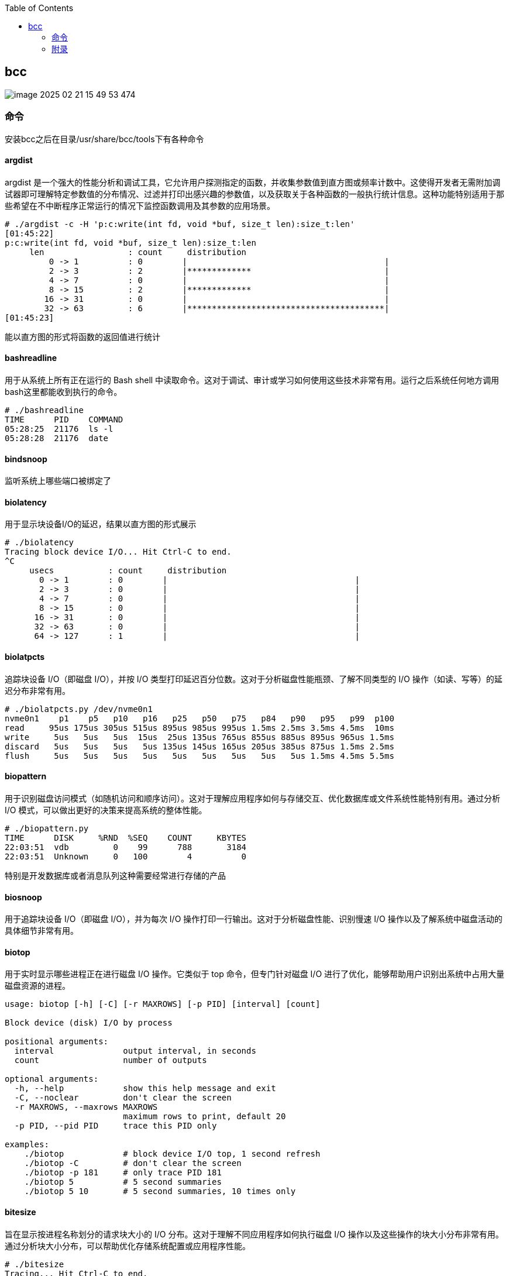 :toc:

// 保证所有的目录层级都可以正常显示图片
:path: eBPF/
:imagesdir: ../image/

// 只有book调用的时候才会走到这里
ifdef::rootpath[]
:imagesdir: {rootpath}{path}{imagesdir}
endif::rootpath[]

== bcc

image::../image/eBPF/image-2025-02-21-15-49-53-474.png[]

=== 命令

安装bcc之后在目录/usr/share/bcc/tools下有各种命令

==== argdist

argdist 是一个强大的性能分析和调试工具，它允许用户探测指定的函数，并收集参数值到直方图或频率计数中。这使得开发者无需附加调试器即可理解特定参数值的分布情况、过滤并打印出感兴趣的参数值，以及获取关于各种函数的一般执行统计信息。这种功能特别适用于那些希望在不中断程序正常运行的情况下监控函数调用及其参数的应用场景。

[source,bash]
----
# ./argdist -c -H 'p:c:write(int fd, void *buf, size_t len):size_t:len'
[01:45:22]
p:c:write(int fd, void *buf, size_t len):size_t:len
     len                 : count     distribution
         0 -> 1          : 0        |                                        |
         2 -> 3          : 2        |*************                           |
         4 -> 7          : 0        |                                        |
         8 -> 15         : 2        |*************                           |
        16 -> 31         : 0        |                                        |
        32 -> 63         : 6        |****************************************|
[01:45:23]
----

能以直方图的形式将函数的返回值进行统计

==== bashreadline

用于从系统上所有正在运行的 Bash shell 中读取命令。这对于调试、审计或学习如何使用这些技术非常有用。运行之后系统任何地方调用bash这里都能收到执行的命令。

[source,bash]
----
# ./bashreadline
TIME      PID    COMMAND
05:28:25  21176  ls -l
05:28:28  21176  date
----

==== bindsnoop

监听系统上哪些端口被绑定了

==== biolatency

用于显示块设备I/O的延迟，结果以直方图的形式展示

[source,bash]
----
# ./biolatency
Tracing block device I/O... Hit Ctrl-C to end.
^C
     usecs           : count     distribution
       0 -> 1        : 0        |                                      |
       2 -> 3        : 0        |                                      |
       4 -> 7        : 0        |                                      |
       8 -> 15       : 0        |                                      |
      16 -> 31       : 0        |                                      |
      32 -> 63       : 0        |                                      |
      64 -> 127      : 1        |                                      |
----

==== biolatpcts

追踪块设备 I/O（即磁盘 I/O），并按 I/O 类型打印延迟百分位数。这对于分析磁盘性能瓶颈、了解不同类型的 I/O 操作（如读、写等）的延迟分布非常有用。

[source,bash]
----
# ./biolatpcts.py /dev/nvme0n1
nvme0n1    p1    p5   p10   p16   p25   p50   p75   p84   p90   p95   p99  p100
read     95us 175us 305us 515us 895us 985us 995us 1.5ms 2.5ms 3.5ms 4.5ms  10ms
write     5us   5us   5us  15us  25us 135us 765us 855us 885us 895us 965us 1.5ms
discard   5us   5us   5us   5us 135us 145us 165us 205us 385us 875us 1.5ms 2.5ms
flush     5us   5us   5us   5us   5us   5us   5us   5us   5us 1.5ms 4.5ms 5.5ms
----

==== biopattern

用于识别磁盘访问模式（如随机访问和顺序访问）。这对于理解应用程序如何与存储交互、优化数据库或文件系统性能特别有用。通过分析 I/O 模式，可以做出更好的决策来提高系统的整体性能。

[source,bash]
----
# ./biopattern.py
TIME      DISK     %RND  %SEQ    COUNT     KBYTES
22:03:51  vdb         0    99      788       3184
22:03:51  Unknown     0   100        4          0
----

特别是开发数据库或者消息队列这种需要经常进行存储的产品

==== biosnoop

用于追踪块设备 I/O（即磁盘 I/O），并为每次 I/O 操作打印一行输出。这对于分析磁盘性能、识别慢速 I/O 操作以及了解系统中磁盘活动的具体细节非常有用。

==== biotop

用于实时显示哪些进程正在进行磁盘 I/O 操作。它类似于 top 命令，但专门针对磁盘 I/O 进行了优化，能够帮助用户识别出系统中占用大量磁盘资源的进程。

[source,bash]
----
usage: biotop [-h] [-C] [-r MAXROWS] [-p PID] [interval] [count]

Block device (disk) I/O by process

positional arguments:
  interval              output interval, in seconds
  count                 number of outputs

optional arguments:
  -h, --help            show this help message and exit
  -C, --noclear         don't clear the screen
  -r MAXROWS, --maxrows MAXROWS
                        maximum rows to print, default 20
  -p PID, --pid PID     trace this PID only

examples:
    ./biotop            # block device I/O top, 1 second refresh
    ./biotop -C         # don't clear the screen
    ./biotop -p 181     # only trace PID 181
    ./biotop 5          # 5 second summaries
    ./biotop 5 10       # 5 second summaries, 10 times only
----


==== bitesize

旨在显示按进程名称划分的请求块大小的 I/O 分布。这对于理解不同应用程序如何执行磁盘 I/O 操作以及这些操作的块大小分布非常有用。通过分析块大小分布，可以帮助优化存储系统配置或应用程序性能。

[source,bash]
----
# ./bitesize
Tracing... Hit Ctrl-C to end.
^C

Process Name = 'kworker/u128:1'
     Kbytes              : count     distribution
         0 -> 1          : 1        |********************                    |
         2 -> 3          : 0        |                                        |
         4 -> 7          : 2        |****************************************|
----

能够通过直方图清晰的看到对应进程使用磁盘块的大小情况，如果有io性能问题可以作为参考依据

==== bpflist

bpflist 是一个用于显示当前在系统上运行的 BPF（Berkeley Packet Filter）程序信息的工具。它可以帮助你了解哪些 BPF 程序正在运行，并且还可以选择性地列出已打开的 kprobes 和 uprobes。这对于调试和监控基于 eBPF 的工具非常有用。

[source,bash]
----
# bpflist
PID    COMM             TYPE     COUNT
4058   fileslower       prog     4
4058   fileslower       map      2
----

==== btrfsdist

btrfsdist 是一个基于 eBPF 和 bcc（BPF Compiler Collection）的工具，用于追踪 Btrfs 文件系统上的读取、写入、打开和同步（fsync）操作，并将其延迟汇总为2的幂次方直方图。这对于分析 Btrfs 文件系统的性能瓶颈特别有用，因为它可以帮助你了解这些操作的延迟分布情况。

[source,bash]
----
# ./btrfsdist
Tracing btrfs operation latency... Hit Ctrl-C to end.
^C

operation = 'read'
     usecs               : count     distribution
         0 -> 1          : 15       |                                        |
         2 -> 3          : 1308     |*******                                 |
         4 -> 7          : 198      |*                                       |
         8 -> 15         : 0        |                                        |
        16 -> 31         : 11       |                                        |
        32 -> 63         : 361      |*                                       |
        64 -> 127        : 55       |                                        |
       128 -> 255        : 104      |                                        |
       256 -> 511        : 7312     |****************************************|
       512 -> 1023       : 387      |**                                      |
      1024 -> 2047       : 10       |                                        |
      2048 -> 4095       : 4        |                                        |

operation = 'write'
     usecs               : count     distribution
         0 -> 1          : 0        |                                        |
         2 -> 3          : 0        |                                        |
         4 -> 7          : 0        |                                        |
         8 -> 15         : 4        |****************************************|

operation = 'open'
     usecs               : count     distribution
         0 -> 1          : 1        |**********                              |
         2 -> 3          : 4        |****************************************|
----

==== cachestat

用于捕获系统上缓存命中情况的信息统计，page cache的 hits和misses的情况

[source,bash]
----
# cachestat
    HITS   MISSES  DIRTIES HITRATIO   BUFFERS_MB  CACHED_MB
    1132        0        4  100.00%          277       4367
     161        0       36  100.00%          277       4372
      16        0       28  100.00%          277       4372
   17154    13750       15   55.51%          277       4422
      19        0        1  100.00%          277       4422
      83        0       83  100.00%          277       4421
      16        0        1  100.00%          277       4423
^C       0      -19      360    0.00%          277       4423
Detaching...
----

==== cachetop

cachetop 是一个非常有用的工具，它基于 eBPF 和 bcc（BPF Compiler Collection），可以实时显示 Linux 系统中每个进程的页面缓存（page cache）命中和未命中情况。它提供了一个类似 top 的界面，让你能够直观地看到各个进程的缓存性能，包括读取和写入操作的命中率。

[source,bash]
----
# ./cachetop.py
13:01:01 Buffers MB: 76 / Cached MB: 115 / Sort: HITS / Order: ascending
PID      UID      CMD              HITS     MISSES   DIRTIES  READ_HIT%  WRITE_HIT%
     544 messageb dbus-daemon             2        2        1      25.0%      50.0%
     680 root     vminfo                  2        2        1      25.0%      50.0%
     243 root     jbd2/dm-0-8             3        2        1      40.0%      40.0%
----

==== capable

capable 是一个基于 eBPF 和 bcc（BPF Compiler Collection）的工具，用于追踪对内核 cap_capable() 函数的调用。这个函数负责执行安全权限检查，以确定某个进程是否具备执行特定操作所需的能力（capabilities）。通过使用 capable 工具，可以深入了解系统中哪些进程正在请求哪些权限，并且这些请求的结果是什么。

[source,bash]
----
# ./capable.py
TIME      UID    PID    COMM             CAP  NAME                 AUDIT
22:11:23  114    2676   snmpd            12   CAP_NET_ADMIN        1
22:11:23  0      6990   run              24   CAP_SYS_RESOURCE     1
22:11:23  0      7003   chmod            3    CAP_FOWNER           1
22:11:23  0      7003   chmod            4    CAP_FSETID           1
22:11:23  0      7005   chmod            4    CAP_FSETID           1
----

==== compactsnoop

compactsnoop 是一个基于 eBPF 和 bcc（BPF Compiler Collection）的工具，用于追踪整个系统的内存紧凑（compact zone）操作，并打印相关的详细信息。内存紧凑是 Linux 内核中的一种机制，旨在减少外部碎片并提高内存分配的效率。

[source,bash]
----
# ./compactsnoop
COMM           PID    NODE ZONE         ORDER MODE      LAT(ms)           STATUS
zsh            23685  0    ZONE_DMA     -1    SYNC        0.025         complete
zsh            23685  0    ZONE_DMA32   -1    SYNC        3.925         complete
zsh            23685  0    ZONE_NORMAL  -1    SYNC      113.975         complete
----

==== cpudist

cpudist 是一个基于 eBPF 和 BCC（BPF Compiler Collection）的工具，用于汇总任务在 CPU 上的时间，并以直方图的形式展示任务在被调度出 CPU 之前花费的时间长度。这有助于识别系统中的问题，如处理器过载、过多的上下文切换开销、工作负载分布不均等。

[source,bash]
----
[root@k8smaster-ims tools]# ./cpudist
Tracing on-CPU time... Hit Ctrl-C to end.
^C
     usecs               : count     distribution
         0 -> 1          : 7        |                                        |
         2 -> 3          : 30596    |******                                  |
         4 -> 7          : 20443    |****                                    |
         8 -> 15         : 184665   |****************************************|
        16 -> 31         : 141411   |******************************          |
        32 -> 63         : 43491    |*********                               |
        64 -> 127        : 18057    |***                                     |
       128 -> 255        : 6590     |*                                       |
       256 -> 511        : 3002     |                                        |
       512 -> 1023       : 1317     |                                        |
      1024 -> 2047       : 833      |                                        |
      2048 -> 4095       : 409      |                                        |
      4096 -> 8191       : 71       |                                        |
      8192 -> 16383      : 10       |                                        |
     16384 -> 32767      : 4        |                                        |
     32768 -> 65535      : 1        |                                        |
     65536 -> 131071     : 1        |                                        |
    131072 -> 262143     : 2        |                                        |
    262144 -> 524287     : 1        |                                        |
----

usecs：微秒，表示时间区间，比如 0-1微秒区间调度的个数

> 可以试验一下死锁的情况，(可能只有自旋锁才能一直占着CPU不丢)

==== cpuunclaimed

cpuunclaimed.py 是一个用于监控系统中 CPU 利用率的脚本，特别关注那些在有可用 CPU 时仍处于等待状态的线程。该工具通过采样 CPU 运行队列的长度来确定系统中是否存在空闲 CPU 同时又有线程在排队等待执行的情况，并报告未被利用的 CPU 百分比（即系统范围内空闲但未被排队线程使用的 CPU 的百分比）。

[source,bash]
----
# ./cpuunclaimed.py
Sampling run queues... Output every 1 seconds. Hit Ctrl-C to end.
%CPU  83.00%, unclaimed idle 0.12%
%CPU  87.25%, unclaimed idle 0.38%
%CPU  85.00%, unclaimed idle 0.25%
%CPU  85.00%, unclaimed idle 0.25%
%CPU  80.88%, unclaimed idle 0.00%
%CPU  82.25%, unclaimed idle 0.00%
%CPU  83.50%, unclaimed idle 0.12%
%CPU  81.50%, unclaimed idle 0.00%
%CPU  81.38%, unclaimed idle 0.00%
----

系统运行在超过 80% 的 CPU 利用率下，且未被利用的空闲 CPU 小于 0.5%

- %CPU：显示了当前时刻的 CPU 使用率。
- unclaimed idle：显示了当前时刻未被利用的空闲 CPU 百分比。这表示有部分 CPU 核心处于空闲状态，但是由于某些原因（如 CPU 亲和性设置），这些核心没有被排队的任务使用。

==== criticalstat

criticalstat 是一个用于追踪和报告 Linux 内核中出现的原子临界区的工具，它通过有用的堆栈跟踪来展示这些临界区的来源。临界区通常由于使用自旋锁（spinlocks）、显式禁用中断或抢占（由驱动程序执行）而发生。在 Linux 中，IRQ 例程也执行时禁用中断。这些临界区是实时系统中导致长时间延迟或响应问题的一个常见原因。

[source,bash]
----
# ./criticalstat
Finding critical section with IRQ disabled for > 100us
===================================
TASK: kworker/u16:5 (pid  5903 tid  5903) Total Time: 194.427  us

Section start: __schedule -> schedule
Section end:   _raw_spin_unlock_irq -> finish_task_switch
  trace_hardirqs_on+0xdc
  trace_hardirqs_on+0xdc
  _raw_spin_unlock_irq+0x18
  finish_task_switch+0xf0
  __schedule+0x8c8
  preempt_schedule_irq+0x38
  el1_preempt+0x8
===================================
----

==== dbslower

dbslower 是一个基于 eBPF 和 BCC（BPF Compiler Collection）的工具，用于追踪由 MySQL 或 PostgreSQL 数据库服务器处理的查询，并打印那些超过指定延迟（查询时间）阈值的查询。默认情况下，它使用的阈值是 1 毫秒。这个工具对于识别慢查询非常有用，可以帮助优化数据库性能。


==== dbstat

dbstat traces queries performed by a MySQL or PostgreSQL database process, and displays a histogram of query latencies. For example:

[source,bash]
----
# dbstat mysql
Tracing database queries for pids 25776 slower than 0 ms...
     query latency (ms)  : count     distribution
         0 -> 1          : 990      |****************************************|
         2 -> 3          : 7        |                                        |
         4 -> 7          : 0        |                                        |
         8 -> 15         : 0        |                                        |
        16 -> 31         : 0        |                                        |
        32 -> 63         : 0        |                                        |
        64 -> 127        : 0        |                                        |
       128 -> 255        : 0        |                                        |
       256 -> 511        : 0        |                                        |
       512 -> 1023       : 0        |                                        |
      1024 -> 2047       : 2        |                                        |
^C
----

It's immediately evident that the vast majority of queries finish very quickly,
in under 1ms, but there are some super-slow queries occasionally, in the 1-2
seconds bucket.

==== dcsnoop

dcsnoop 是一个基于 eBPF 和 BCC（BPF Compiler Collection）的工具，用于追踪目录项缓存（dcache）查找。它可以帮助你进行比 dcstat(8) 更深入的调查，尤其是当需要了解文件系统元数据操作的具体行为时。由于 dcache 查找通常非常频繁，dcsnoop 的输出可能会比较冗长。默认情况下，它只显示失败的查找

[source,bash]
----
# ("T" column: M == miss, R == reference),
# ./dcsnoop.py
TIME(s)     PID    COMM             T FILE
0.002837    1643   snmpd            M net/dev
0.002852    1643   snmpd            M 1643
0.002856    1643   snmpd            M net
0.002863    1643   snmpd            M dev
0.002952    1643   snmpd            M net/if_inet6
----

==== dcstat

dcstat 是一个用于显示目录项缓存（dcache）统计信息的工具。它提供了每秒引用次数（REFS/s）、使用较慢代码路径处理的请求数量（SLOW/s）、dcache 未命中次数（MISS/s）以及命中率百分比（HIT%）。默认情况下，该工具每秒输出一次统计数据。

并不是目录不存在，而是对使用目录缓存时，是否命中目录缓存的统计心系 。

[source,bash]
----
# ./dcstat
TIME         REFS/s   SLOW/s   MISS/s     HIT%
08:11:47:      2059      141       97    95.29
08:11:48:     79974      151      106    99.87
08:11:49:    192874      146      102    99.95
08:11:50:      2051      144      100    95.12
08:11:51:     73373    17239    17194    76.57
08:11:52:     54685    25431    25387    53.58
08:11:53:     18127     8182     8137    55.12
08:11:54:     22517    10345    10301    54.25
08:11:55:      7524     2881     2836    62.31
08:11:56:      2067      141       97    95.31
08:11:57:      2115      145      101    95.22
----

- TIME：时间戳，表示数据收集的时间点。
- REFS/s：每秒对 dcache 的引用次数。
- SLOW/s：每秒中需要走较慢代码路径处理的请求次数。
- MISS/s：每秒中 dcache 未命中的次数。
- HIT%：缓存命中率的百分比。

==== deadlock

用于检测运行中进程潜在死锁的工具。它通过在 pthread_mutex_lock 和 pthread_mutex_unlock 上附加 uprobes 来构建一个互斥等待有向图，并查找该图中的循环。如果存在循环，则表明存在锁顺序反转（即潜在的死锁）。以下是关于该工具的工作原理及其使用方法的详细说明。


==== dirtop

用于显示按目录划分的读写操作的工具。它可以帮助用户实时监控文件系统中各个目录的 I/O 活动情况，包括读取和写入的数量或频率。这对于识别哪些目录正在产生大量的磁盘 I/O 操作特别有用，有助于性能调优和故障排查。

[source,bash]
----
# ./dirtop.py -d '/hdfs/uuid/*/yarn'
Tracing... Output every 1 secs. Hit Ctrl-C to end

14:28:12 loadavg: 25.00 22.85 21.22 31/2921 66450

READS  WRITES R_Kb     W_Kb     PATH
1030   2852   8        147341   /hdfs/uuid/c11da291-28de-4a77-873e-44bb452d238b/yarn
3308   2459   10980    24893    /hdfs/uuid/bf829d08-1455-45b8-81fa-05c3303e8c45/yarn
2227   7165   6484     11157    /hdfs/uuid/76dc0b77-e2fd-4476-818f-2b5c3c452396/yarn
1985   9576   6431     6616     /hdfs/uuid/99c178d5-a209-4af2-8467-7382c7f03c1b/yarn
1986   398    6474     6486     /hdfs/uuid/7d512fe7-b20d-464c-a75a-dbf8b687ee1c/yarn
----

比如你有一个程序，需要确定具体目录里面对I/O的占用，这样就能按照目录来决定具体是那部分代码导致的I/O比较高了。


==== drsnoop

drsnoop 是一个用于追踪系统范围内直接回收（direct reclaim）事件的工具，并打印出相关的详细信息。直接回收发生在系统内存不足时，内核需要从用户态进程那里回收页面以满足新的内存分配请求。通过 drsnoop，可以监控哪些进程触发了直接回收、它们花费的时间以及回收了多少页面等信息。

[source,bash]
----
# ./drsnoop
COMM           PID     LAT(ms) PAGES
summond        17678      0.19   143
summond        17669      0.55   313
summond        17669      0.15   145
summond        17669      0.27   237
----

可以用来作为内存不足的提前预警，如果大量出现说明内存已经成为限制因素。

==== execsnoop

execsnoop 是一个用于追踪系统级别新进程创建的工具，它通过监控 execve() 系统调用来捕获新进程的启动情况。这对于了解系统中哪些命令被执行、它们的参数是什么以及执行的结果如何非常有用。例如，当你运行 man ls 命令时，execsnoop 可以显示该命令及其子命令的详细信息。

[source,bash]
----
# ./execsnoop
COMM             PID    RET ARGS
bash             15887    0 /usr/bin/man ls
preconv          15894    0 /usr/bin/preconv -e UTF-8
man              15896    0 /usr/bin/tbl
man              15897    0 /usr/bin/nroff -mandoc -rLL=169n -rLT=169n -Tutf8
man              15898    0 /usr/bin/pager -s
nroff            15900    0 /usr/bin/locale charmap
----

当有个CPU使用很满，但是使用top又看不出是那个进程导致，有可能是因为启动的子进程比较耗CPU但是启动之后子进程又会快速退出导致的这个时候就可以用这个工具。

==== exitsnoop

exitsnoop 是一个用于追踪所有进程终止及其原因的Linux工具。它通过BPF（Berkeley Packet Filter）技术实现，需要 CAP_SYS_ADMIN 权限，因此通常需要用 sudo 来调用。该工具通过监听内核文件 kernel/exit.c 中的 sched_process_exit 跟踪点来捕获进程退出事件，包括由 root 和其他用户启动的进程、容器内的进程以及变为僵尸状态的进程。

[source,bash]
----
./exitsnoop.py > exitlog
PCOMM            PID    PPID   TID    AGE(s)  EXIT_CODE
sleep            19004  19003  19004  1.65    0
bash             19003  17656  19003  1.65    code 65
sleep            19007  19006  19007  1.70    0
bash             19006  17656  19006  1.70    code 70
sleep            19010  19009  19010  1.75    0
bash             19009  17656  19009  1.75    code 75
sleep            19014  19013  19014  0.23    signal 2 (INT)
bash             19013  17656  19013  0.23    signal 2 (INT)
----

==== ext4dist

ext4dist 是一个用于追踪 ext4 文件系统操作（如读取、写入、打开和同步）并将其延迟汇总为以2的幂为间隔的直方图的工具。它可以帮助用户了解这些文件系统操作的延迟分布情况，从而对性能瓶颈进行诊断

[source,bash]
----
# ./ext4dist
Tracing ext4 operation latency... Hit Ctrl-C to end.
^C

operation = 'read'
     usecs               : count     distribution
         0 -> 1          : 1210     |****************************************|
         2 -> 3          : 126      |****                                    |
         4 -> 7          : 376      |************                            |
         8 -> 15         : 86       |**                                      |
        16 -> 31         : 9        |                                        |
        32 -> 63         : 47       |*                                       |
        64 -> 127        : 6        |                                        |
       128 -> 255        : 24       |                                        |
       256 -> 511        : 137      |****                                    |
       512 -> 1023       : 66       |**                                      |
      1024 -> 2047       : 13       |                                        |
      2048 -> 4095       : 7        |                                        |
      4096 -> 8191       : 13       |                                        |
      8192 -> 16383      : 3        |                                        |

operation = 'write'
     usecs               : count     distribution
         0 -> 1          : 0        |                                        |
         2 -> 3          : 0        |                                        |
         4 -> 7          : 0        |                                        |
         8 -> 15         : 75       |****************************************|
        16 -> 31         : 5        |**                                      |

operation = 'open'
     usecs               : count     distribution
         0 -> 1          : 1278     |****************************************|
         2 -> 3          : 40       |*                                       |
         4 -> 7          : 4        |                                        |
         8 -> 15         : 1        |                                        |
        16 -> 31         : 1        |                                        |
----

分析ext4文件系统的读写性能。

==== ext4slower

ext4slower 是一个用于显示慢于指定阈值的 ext4 文件系统操作（如读取、写入、打开和同步）的工具。它可以帮助识别哪些文件系统操作导致了较高的延迟

[source,bash]
----
# 慢于1ms的 ext4操作
# ./ext4slower 1
# ./ext4slower
Tracing ext4 operations slower than 10 ms
TIME     COMM           PID    T BYTES   OFF_KB   LAT(ms) FILENAME
06:35:01 cron           16464  R 1249    0          16.05 common-auth
06:35:01 cron           16463  R 1249    0          16.04 common-auth
06:35:01 cron           16465  R 1249    0          16.03 common-auth
06:35:01 cron           16465  R 4096    0          10.62 login.defs
----

用来查看慢于指定阈值的 ext4 文件系统操作


==== filegone

用来查看文件是否被删除或重命名

[source,bash]
----
# ./filegone
18:30:56 22905   vim               DELETE .fstab.swpx
18:30:56 22905   vim               DELETE .fstab.swp
18:31:00 22905   vim               DELETE .viminfo
18:31:00 22905   vim               RENAME .viminfo.tmp > .viminfo
18:31:00 22905   vim               DELETE .fstab.swp
----

==== filelive

filelive用来捕获那些存活时间短 `short-lived` 的文件，其实只要在捕获期间创建但是没有删除的文件都会被捕获。

[source,bash]
----
# ./filelife
TIME     PID    COMM             AGE(s)  FILE
05:57:59 8556   gcc              0.04    ccCB5EDe.s
05:57:59 8560   rm               0.02    .entry_64.o.d
05:57:59 8563   gcc              0.02    cc5UFHXf.s
05:57:59 8567   rm               0.01    .thunk_64.o.d
05:57:59 8578   rm               0.02    .syscall_64.o.d
05:58:00 8589   rm               0.03    .common.o.d
05:58:00 8596   rm               0.01    .8592.tmp
05:58:00 8601   rm               0.01    .8597.tmp
----

==== fileslower

fileslower 是一个用于显示基于文件的同步读写操作，并且仅显示那些延迟超过指定阈值的操作的工具。它帮助识别哪些文件 I/O 操作导致了较高的延迟，从而有助于性能调优和故障排查。如果不指定默认捕获所有的同步读写操作，注意是同步读写，默认情况下read writer 是异步的，所以不会被捕获。

[source,bash]
----
# ./fileslower 1
Tracing sync read/writes slower than 1 ms
TIME(s)  COMM           PID    D BYTES   LAT(ms) FILENAME
0.000    randread.pl    6925   R 8192       1.06 data1
0.082    randread.pl    6925   R 8192       2.42 data1
0.116    randread.pl    6925   R 8192       1.78 data1
----


==== filetop

filetop 是一个用于显示按文件分类的读写操作，并提供进程详细信息的工具。它可以帮助用户了解哪些文件正在被读写、由哪个进程进行操作及其读写量，这对于分析系统性能和排查问题非常有用。

[source,bash]
----
# ./filetop -C
Tracing... Output every 1 secs. Hit Ctrl-C to end

08:00:23 loadavg: 0.91 0.33 0.23 3/286 26635

PID    COMM             READS  WRITES R_Kb    W_Kb    T FILE
26628  ld               161    186    643     152     R built-in.o
26634  cc1              1      0      200     0       R autoconf.h
26618  cc1              1      0      200     0       R autoconf.h
26634  cc1              12     0      192     0       R tracepoint.h
26584  cc1              2      0      143     0       R mm.h
26634  cc1              2      0      143     0       R mm.h
26631  make             34     0      136     0       R auto.conf
26634  cc1              1      0      98      0       R fs.h
26584  cc1              1      0      98      0       R fs.h
----

可以查看对具体哪个文件的读写比较大。

==== funccount

funccount 是一个用于追踪符合指定模式的函数、跟踪点或USDT探针的程序，并在按下 Ctrl-C 时打印出这些追踪点的调用次数汇总。它对于性能分析和系统行为理解非常有用，可以快速了解哪些函数被调用了多少次。

[source,bash]
----
# ./funccount 'vfs_*'
Tracing... Ctrl-C to end.
^C
FUNC                          COUNT
vfs_create                        1
vfs_rename                        1
vfs_fsync_range                   2
vfs_lock_file                    30
vfs_fstatat                     152
vfs_fstat                       154
vfs_write                       166
vfs_getattr_nosec               262
vfs_getattr                     262
vfs_open                        264
vfs_read                        470
Detaching...
----

==== funcinterval

funcinterval 是一个基于 eBPF/bcc 的工具，用于分析特定函数调用之间的时间间隔分布。与 funclatency 不同，后者关注的是函数执行的延迟时间，而 funcinterval 则专注于函数调用之间的时间间隔。这对于性能调试特别有用，尤其是在硬件和软件交互场景下，例如 USB 控制器的操作等。

[source,bash]
----
# ./funcinterval xhci_ring_ep_doorbell -d 2 -u
Tracing 1 functions for "xhci_ring_ep_doorbell"... Hit Ctrl-C to end.

     usecs               : count     distribution
         0 -> 1          : 0        |                                        |
         2 -> 3          : 0        |                                        |
         4 -> 7          : 0        |                                        |
         8 -> 15         : 0        |                                        |
        16 -> 31         : 0        |                                        |
        32 -> 63         : 134      |                                        |
        64 -> 127        : 2862     |********************                    |
       128 -> 255        : 5552     |****************************************|
       256 -> 511        : 216      |*                                       |
       512 -> 1023       : 2        |                                        |
Detaching...
----

==== funclatency

funclatency 是一个用于测量内核函数执行时间（延迟）的工具，通过跟踪函数进入和返回的时间戳来计算函数调用的时间消耗。它使用 eBPF 和 kprobes/kretprobes 技术动态地追踪指定函数，并提供其延迟分布的直方图，这对于性能分析非常有用。

[source,bash]
----
[root@k8smaster-ims tools]# ./funclatency -u vfs_read
Tracing 1 functions for "vfs_read"... Hit Ctrl-C to end.
^C
     usecs               : count     distribution
         0 -> 1          : 23872    |******************                      |
         2 -> 3          : 19679    |***************                         |
         4 -> 7          : 51444    |****************************************|
         8 -> 15         : 11378    |********                                |
        16 -> 31         : 8736     |******                                  |
        32 -> 63         : 2473     |*                                       |
        64 -> 127        : 969      |                                        |
       128 -> 255        : 381      |                                        |
       256 -> 511        : 87       |                                        |
       512 -> 1023       : 83       |                                        |
      1024 -> 2047       : 203      |                                        |
      2048 -> 4095       : 73       |                                        |
      4096 -> 8191       : 33       |                                        |
      8192 -> 16383      : 12       |                                        |
     16384 -> 32767      : 3        |                                        |
     32768 -> 65535      : 2        |                                        |
     65536 -> 131071     : 3        |                                        |
    131072 -> 262143     : 2        |                                        |
    262144 -> 524287     : 5        |                                        |
    524288 -> 1048575    : 0        |                                        |
   1048576 -> 2097151    : 2        |                                        |
   2097152 -> 4194303    : 0        |                                        |
   4194304 -> 8388607    : 0        |                                        |
   8388608 -> 16777215   : 1        |                                        |

avg = 140 usecs, total: 16807683 usecs, count: 119444

Detaching...
----

==== funcslower

funcslower 是一个用于追踪超过特定延迟阈值的内核或用户函数调用的工具。这对于当基于聚合的工具无法提供足够信息时，作为最后的诊断手段非常有用。它能够帮助识别那些执行时间较长的函数调用，从而可能发现性能瓶颈或异常行为。

[source,bash]
----
# c:open c说明是libc中的函数，也就是C标准库中的函数，而不是内核中的函数
# ./funcslower c:open -u 1
Tracing function calls slower than 1 us... Ctrl+C to quit.
COMM           PID    LAT(us)             RVAL FUNC
less           27074    33.77                3 c:open
less           27074     9.96 ffffffffffffffff c:open
less           27074     5.92 ffffffffffffffff c:open
less           27074    15.88 ffffffffffffffff c:open
less           27074     8.89                3 c:open
less           27074    15.89                3 c:open
sh             27075    20.97                4 c:open
bash           27075    20.14                4 c:open
lesspipe.sh    27075    18.77                4 c:open
lesspipe.sh    27075    11.21                4 c:open
lesspipe.sh    27075    13.68                4 c:open
file           27076    14.83 ffffffffffffffff c:open
file           27076     8.02                4 c:open
file           27076    10.26                4 c:open
file           27076     6.55                4 c:open
less           27074    11.67                4 c:open
----

====  gethostlatency

gethostlatency 工具用于追踪主机名查找调用（如 getaddrinfo()、gethostbyname() 和 gethostbyname2()），并显示执行查找的进程ID（PID）、命令、调用的延迟（持续时间，以毫秒为单位）以及主机字符串。这有助于了解网络请求中的DNS解析性能和识别潜在的问题。

[source,bash]
----
# ./gethostlatency
TIME      PID    COMM          LATms HOST
06:10:24  28011  wget          90.00 www.iovisor.org
06:10:28  28127  wget           0.00 www.iovisor.org
06:10:41  28404  wget           9.00 www.netflix.com
06:10:48  28544  curl          35.00 www.netflix.com.au
06:11:10  29054  curl          31.00 www.plumgrid.com
06:11:16  29195  curl           3.00 www.facebook.com
06:11:25  29404  curl          72.00 foo
06:11:28  29475  curl           1.00 foo
----

==== hardirqs

捕获到硬中断事件，并显示其名称和总执行时间（以微秒为单位）。

[source, bash]
----
# ./hardirqs
Tracing hard irq event time... Hit Ctrl-C to end.
^C
HARDIRQ                    TOTAL_usecs
eth0                             11441
resched2                          1750
timer0                            1558
resched1                          1048
timer4                             943
timer2                             746
timer6                             679
timer1                             529
timer5                             474
----

==== inject

inject.py 是一个用于在特定调用链和可选谓词条件下，保证指定注入模式（如 kmalloc, bio 等）错误返回的工具。它允许用户模拟内核函数的失败情况，以测试系统的健壮性和调试目的。以

`inject.py` 是一个用于在特定调用链和可选谓词条件下，保证指定注入模式（如 `kmalloc`, `bio` 等）错误返回的工具。它允许用户模拟内核函数的失败情况，以测试系统的健壮性和调试目的。以下是一些使用示例及其解释：

===== 基本用法

失败所有挂载操作

如果你想让所有的挂载操作失败（从4.17版本开始可以直接失败系统调用），可以使用如下命令：

```bash
# ./inject.py kmalloc -v 'SyS_mount()'
```

- 第一个参数 `kmalloc` 表示要失败的操作类型。
- `-v` 参数用于打印生成的BPF程序。
- 注意，一些系统调用可能以 `SyS_xyz` 或 `sys_xyz` 的形式可用，这主要取决于系统调用的参数数量。

执行此命令后，尝试挂载任何文件系统都会因内存分配失败而报告错误。

使用谓词

显式添加谓词

上述例子等价于显式地写出谓词 `(true)`：

[source,bash]
----
# ./inject.py kmalloc -v '(true) => SyS_mount()(true)'
----

这里，`(true)` 作为错误注入机制当前模式的谓词。

特定条件下的失败

假设你只想让从 `btrfs_mount()` 调用的 `mount_subtree()` 函数中的 `kmalloc` 失败，即仅让 btrfs 挂载失败：

[source,bash]
----
# ./inject.py kmalloc -v 'mount_subtree() => btrfs_mount()'
----

这样，只有当从 `btrfs_mount()` 调用 `mount_subtree()` 时，`kmalloc` 才会失败，其他文件系统的挂载不受影响。

===== 更复杂的用例

触发BUG_ON
假设你想触发 `fs/btrfs/volumes.c:1002` 中的 `BUG_ON`，可以通过以下方式：

[source,bash]
----
# ./inject.py kmalloc -v 'btrfs_alloc_device() => btrfs_close_devices()'
----
执行此命令并进行 btrfs 文件系统的挂载和卸载操作会导致段错误，因为满足了指定的调用路径。

根据函数参数区分调用

对于频繁遍历的路径，可以通过函数参数来区分不同的调用。例如，想要让名称为 "bananas" 的 dentry 分配失败：

[source,bash]
----
# ./inject.py kmalloc -v 'd_alloc_parallel(struct dentry *parent, const struct qstr *name)(STRCMP(name->name, 'bananas'))'
----

此命令会使任何涉及名为 "bananas" 的文件的操作导致 dentry 分配失败。

生物I/O请求的失败

假设你想让对特定扇区的生物I/O请求失败（例如，使 btrfs 的超级块写入失败）：

[source,bash]
----
# ./inject.py bio -v -I 'linux/blkdev.h' '(({struct gendisk *d = bio->bi_disk; struct disk_part_tbl *tbl = d->part_tbl; struct hd_struct **parts = (void *)tbl + sizeof(struct disk_part_tbl); struct hd_struct **partp = parts + bio->bi_partno; struct hd_struct *p = *partp; dev_t disk = p->__dev.devt; disk == MKDEV(254,16);}) && bio->bi_iter.bi_sector == 128)'
----
这个命令会根据给定的逻辑判断是否为 btrfs 文件系统的超级块写入，并且只针对扇区号为 128 的请求失败。

注入概率

如果你想让挂载失败的概率为1%，可以使用 `-P` 参数：

[source,bash]
----
# ./inject.py kmalloc -v -P 0.01 'SyS_mount()'
----

==== killsnoop

捕获通过 kill() 接口发起的信号

[source,bash]
----
# ./killsnoop
TIME      PID    COMM             SIG  TPID   RESULT
12:10:51  13967  bash             9    13885  0
12:11:34  13967  bash             9    1024   -3
12:11:41  815    systemd-udevd    15   14076  0
----

==== klockstat

klockstat.py 是一个基于 Linux eBPF/bcc 的工具，用于追踪内核互斥锁（mutex）的锁定事件，并显示锁的统计信息。它可以帮助开发者和系统管理员了解内核中不同部分获取和持有锁的行为，从而进行性能优化和问题排查。

[source,bash]
----
# klockstat.py
Tracing lock events... Hit Ctrl-C to end.
^C
                                  Caller   Avg Spin  Count   Max spin Total spin
                      psi_avgs_work+0x2e       3675      5       5468      18379
                     flush_to_ldisc+0x22       2833      2       4210       5667
                       n_tty_write+0x30c       3914      1       3914       3914
                               isig+0x5d       2390      1       2390       2390
                   tty_buffer_flush+0x2a       1604      1       1604       1604
                      commit_echoes+0x22       1400      1       1400       1400
          n_tty_receive_buf_common+0x3b9       1399      1       1399       1399

                                  Caller   Avg Hold  Count   Max hold Total hold
                     flush_to_ldisc+0x22      42558      2      76135      85116
                      psi_avgs_work+0x2e      14821      5      20446      74106
          n_tty_receive_buf_common+0x3b9      12300      1      12300      12300
                       n_tty_write+0x30c      10712      1      10712      10712
                               isig+0x5d       3362      1       3362       3362
                   tty_buffer_flush+0x2a       3078      1       3078       3078
                      commit_echoes+0x22       3017      1       3017       3017
----

锁获取数据（Lock Acquiring Data）

- Caller：正在获取互斥锁的符号或函数名称。
- Average Spin：获取互斥锁所需的平均时间（纳秒）。
- Count：该互斥锁被获取的次数。
- Max spin：获取互斥锁所需的最大时间（纳秒）。
- Total spin：总花费在获取该互斥锁上的时间（纳秒）。

==== kvmexit

kvmexit 是一个旨在定位虚拟机频繁退出原因的工具，通过显示每个虚拟机退出的详细原因及其计数来帮助减少甚至避免这些退出。这对于运行在一个物理机器上的所有虚拟机来说尤为重要，因为频繁的 VM 退出会导致性能问题。

[source,bash]
----
# ./kvmexit.py
Display kvm exit reasons and statistics for all threads... Hit Ctrl-C to end.
PID      TID      KVM_EXIT_REASON                     COUNT
^C1273551  1273568  EXIT_REASON_HLT                     12
1273551  1273568  EXIT_REASON_MSR_WRITE               6
1274253  1274261  EXIT_REASON_EXTERNAL_INTERRUPT      1
1274253  1274261  EXIT_REASON_HLT                     12
1274253  1274261  EXIT_REASON_MSR_WRITE               4
----

- 性能瓶颈分析：帮助识别哪些 VM 退出原因是导致性能下降的关键因素，从而为优化提供方向。
- 定制输出：通过合并相同进程的不同线程并排序退出原因，使得数据分析更为集中和有效。
- 高效率：利用 BPF 技术，在保证功能的同时提升了性能表现。

==== llcstat

llcstat.py 是一个用于追踪系统范围内的缓存引用和缓存未命中事件，并按进程ID（PID）和CPU进行汇总的工具。它特别适用于分析不同进程对最后一级缓存（LLC）的使用情况，这对于性能优化至关重要。

[source,bash]
----
# ./llcstat.py 10 -t
Running for 10 seconds or hit Ctrl-C to end.
PID      TID      NAME             CPU     REFERENCE         MISS    HIT%
170843   170845   docker           12           2700         1200  55.56%
298670   298670   kworker/15:0     15            500            0 100.00%
170254   170254   kworker/11:1     11           2500          400  84.00%
1046952  1046953  git              0            2600         1100  57.69%
170843   170849   docker           15           1000          400  60.00%
1027373  1027382  node             8            3500         2500  28.57%
0        0        swapper/7        7          173000         4200  97.57%
1028217  1028217  node             14          15600        22400   0.00%
[...]
Total References: 7139900 Total Misses: 1413900 Hit Rate: 80.20%
----

==== mdflush

mdflush 工具用于在 md 驱动程序级别跟踪刷新请求，并打印包括刷新时间在内的详细信息。这对于分析与磁盘延迟相关的性能问题特别有用，尤其是在尝试找出导致延迟峰值的原因时。

[source,bash]
----
# ./mdflush
Tracing md flush requests... Hit Ctrl-C to end.
TIME     PID    COMM             DEVICE
03:13:49 16770  sync             md0
03:14:08 16864  sync             md0
03:14:49 496    kworker/1:0H     md0
03:14:49 488    xfsaild/md0      md0
03:14:54 488    xfsaild/md0      md0
03:15:00 488    xfsaild/md0      md0
----

==== memleak

memleak 是一个用于追踪和匹配内存分配与释放请求的工具，并为每次分配收集调用栈信息。它能够打印出哪些调用栈执行了未被随后释放的分配，从而帮助检测内存泄漏，这里知识查看申请内存但是使用之后没有立即释放的内存，但是后面是否被释放掉这里不进行统计。

[source,bash]
----
# ./memleak -p $(pidof allocs)
Attaching to pid 5193, Ctrl+C to quit.
[11:16:33] Top 2 stacks with outstanding allocations:
        80 bytes in 5 allocations from stack
                 main+0x6d [allocs]
                 __libc_start_main+0xf0 [libc-2.21.so]

[11:16:34] Top 2 stacks with outstanding allocations:
        160 bytes in 10 allocations from stack
                 main+0x6d [allocs]
                 __libc_start_main+0xf0 [libc-2.21.so]
----

==== mountsnoop

mountsnoop 是一个用于追踪系统范围内 mount() 和 umount 系统调用的工具。它可以帮助用户监控文件系统的挂载和卸载操作，对于系统管理和故障排查非常有用。

[source,bash]
----
# mount --bind /mnt /mnt
# umount /mnt
# unshare -m
# mount --bind /mnt /mnt
# umount /mnt

# ./mountsnoop.py
COMM             PID     TID     MNT_NS      CALL
mount            13207   13207   4026531841  mount("/dev/loop0", "tmp-dir/", "ext4", 0x0, "") = 0
mount            13207   13207   4026531841  umount("tmp-dir/", 0x0) = 0
fsmount          13224   13224   4026531841  fsopen("ext4", 0x0) = 5
fsmount          13224   13224   4026531841  fsconfig(5, FSCONFIG_SET_FLAG, "rw", "", 0) = 0
fsmount          13224   13224   4026531841  fsconfig(5, FSCONFIG_SET_STRING, "source", "/dev/loop0", 0) = 0
fsmount          13224   13224   4026531841  fsconfig(5, FSCONFIG_CMD_CREATE, "", "", 0) = 0
fsmount          13224   13224   4026531841  fsmount(5, 0x0, MOUNT_ATTR_RDONLY) = 6
fsmount          13224   13224   4026531841  move_mount(6, "", AT_FDCWD, "./tmp-dir/", MOVE_MOUNT_F_EMPTY_PATH) = 0
fsmount          13224   13224   4026531841  umount("./tmp-dir/", 0x0) = 0
----

==== mysqld_qslower

mysqld_qslower 是一个用于追踪由 MySQL 服务器处理的查询，并打印那些超过指定延迟（查询时间）阈值的查询。默认情况下，它使用 1 毫秒作为阈值。这个工具对于识别和优化慢查询非常有用。

[source,bash]
----
# ./mysqld_qslower.py `pgrep -n mysqld`
Tracing MySQL server queries for PID 14371 slower than 1 ms...
TIME(s)        PID          MS QUERY
0.000000       18608   130.751 SELECT * FROM words WHERE word REGEXP '^bre.*n$'
2.921535       18608   130.590 SELECT * FROM words WHERE word REGEXP '^alex.*$'
4.603549       18608    24.164 SELECT COUNT(*) FROM words
9.733847       18608   130.936 SELECT count(*) AS count FROM words WHERE word REGEXP '^bre.*n$'
17.864776      18608   130.298 SELECT * FROM words WHERE word REGEXP '^bre.*n$' ORDER BY word
----

==== netqtop

netqtop 是一个用于追踪内核函数执行数据链路层上的数据包发送（xmit_one）和接收（__netif_receive_skb_core）的工具。它不仅能够追踪通过指定网络接口的每个数据包，还能统计发送和接收方向上的每秒数据包数（PPS）、每秒比特数（BPS）、数据包的平均大小以及按大小范围分类的数据包数量。结果以表格形式打印出来，可用于理解每个感兴趣网络接口队列上的流量负载分配是否均衡，并在底部提供整体性能概况。


[source,bash]
----
# ./netqtop.py -n lo -i 1
Thu Sep 10 11:28:39 2020
TX
 QueueID    avg_size   [0, 64)   [64, 512)  [512, 2K)  [2K, 16K)  [16K, 64K)
    0          88          0          9          0          0          0
 Total         88          0          9          0          0          0

RX
 QueueID    avg_size   [0, 64)   [64, 512)  [512, 2K)  [2K, 16K)  [16K, 64K)
    0          74          4          5          0          0          0
 Total         74          4          5          0          0          0
----------------------------------------------------------------------------
Thu Sep 10 11:28:40 2020
TX
 QueueID    avg_size   [0, 64)   [64, 512)  [512, 2K)  [2K, 16K)  [16K, 64K)
    0         233          0          3          1          0          0
 Total        233          0          3          1          0          0

RX
 QueueID    avg_size   [0, 64)   [64, 512)  [512, 2K)  [2K, 16K)  [16K, 64K)
    0         219          2          1          1          0          0
 Total        219          2          1          1          0          0
----------------------------------------------------------------------------
----

- 数据包追踪：实时监控通过特定网络接口的所有数据包。
- 性能指标计算：
    * PPS (Packets Per Second)：每秒传输或接收的数据包数量。
    * BPS (Bits Per Second)：每秒传输或接收的比特数。
    * 平均数据包大小：计算所有数据包的平均大小。
    * 按大小范围分类的数据包数量：将数据包按照其大小分为不同的区间，并统计各区间内的数据包数量。
- 负载均衡分析：通过观察各个队列上的流量分布情况，判断是否存在负载不均的问题。
-整体性能评估：在输出结果的底部提供整个网络接口的整体性能总结。


==== nfsdist

nfsdist 是一个用于追踪 NFS（网络文件系统）操作如读取、写入、打开和获取属性（getattr），并以2的幂次分布的形式总结这些操作的延迟的工具。通过这种方式，用户可以更好地理解NFS客户端与服务器间交互的性能特性。

==== nfsslower

nfsslower 是一个用于显示 NFS（网络文件系统）中读取、写入、打开和获取属性（getattr）操作的工具，它专门追踪那些延迟超过特定阈值的操作。这对于识别性能瓶颈或理解NFS客户端与服务器间交互中的潜在问题非常有用。

==== offcputime

这个程序用于展示线程被阻塞时的堆栈跟踪以及它们被阻塞的总时长。它通过追踪线程何时被阻塞以及何时返回CPU来实现，测量的是线程“离CPU”的时间（即“off-CPU时间”）和被阻塞时的堆栈跟踪及任务名称。该数据在内核中汇总，通过唯一堆栈跟踪和任务名称对阻塞时间进行求和。

> 和profile形成互补，显示了线程在系统中花费的全部时间

> offcputime -f 5 | ./flamegraph.pl --bgcolors=blue --title="off-CPU Time Flame Graph" > out.svg

[source,bash]
----
# 默认是用户态和内核态一起跟踪，指定-K参数只跟踪内核态
# ./offcputime -K
Tracing off-CPU time (us) of all threads by kernel stack... Hit Ctrl-C to end.
^C
    schedule
    schedule_timeout
    io_schedule_timeout
    bit_wait_io
    __wait_on_bit
    wait_on_page_bit_killable
    __lock_page_or_retry
    filemap_fault
    __do_fault
    handle_mm_fault
    __do_page_fault
    do_page_fault
    page_fault
    chmod
        13
----

==== offwaketime

offwaketime 程序用于展示导致线程被阻塞并进入“离CPU”状态的内核堆栈跟踪和任务名称，同时还会显示唤醒这些线程的线程的堆栈跟踪和任务名称，以及从阻塞到被唤醒所经过的总时间。这个工具结合了 offwaketime 和 wakeuptime 工具的总结信息，旨在帮助用户识别线程阻塞的原因，并量化从阻塞到唤醒的时间。

[source,bash]
----
# ./offwaketime 5
Tracing blocked time (us) by kernel off-CPU and waker stack for 5 secs.

[...]

Off-CPU Stack (us=13)
    do_page_fault+0x2a/0x398 [kernel]
    page_fault_oops+0x64/0x178 [kernel]
    _raw_spin_lock_irqsave+0x1e/0x50 [kernel]
    chmod_common+0x1b4/0x390 [kernel]
    __x64_sys_chmod+0x5c/0xb0 [kernel]
    do_syscall_64+0x5b/0x1b0 [kernel]
    entry_SYSCALL_64_after_hwframe+0x44/0xa9 [kernel]
Task: chmod

Waker Stack
    io_schedule+0x3b/0x70 [kernel]
    sync_buffer+0x6b/0x120 [kernel]
    wakeup_flusher_threads_fn+0x7d/0xd0 [kernel]
    __blk_drain_queue+0x14b/0x1f0 [kernel]
    blk_cleanup_queue+0x1d/0x140 [kernel]
    scsi_free_host+0x2a/0x150 [kernel]
Task: kworker/u16:2-events_power_efficient

Total Elapsed Time: 13 us

[...]
----

- **Off-CPU Stack**：展示了导致线程进入“离CPU”状态（即被阻塞）的内核堆栈跟踪。例如，上述例子中的 `do_page_fault` 表明这是一个页面错误导致的阻塞。
- **(us=13)**：表示该线程被阻塞的总时间是13微秒。
- **Task**：执行此操作的任务名称或命令，这里是 `chmod`。
- **Waker Stack**：显示了哪个线程（及其堆栈跟踪）负责唤醒之前被阻塞的线程。在示例中，涉及到与I/O调度相关的函数如 `io_schedule`、`sync_buffer` 等，表明这是由于I/O操作完成而唤醒的。
- **Task**：唤醒任务的名称，这里是一个内核工作线程 `kworker/u16:2-events_power_efficient`。
- **Total Elapsed Time**：从线程被阻塞到被唤醒的总时间，在这个例子中也是13微秒

==== oomkill

oomkill 是一个简单的程序，用于追踪 Linux 系统中的内存不足（Out-Of-Memory, OOM）杀手，并在每一行显示一次 OOM 杀死的基本详情。这对于理解系统何时以及为何会因为内存耗尽而杀死进程非常有用。

[source,bash]
----
# ./oomkill
Tracing oom_kill_process()... Ctrl-C to end.
21:03:39 Triggered by PID 3297 ("ntpd"), OOM kill of PID 22516 ("perl"), 3850642 pages, loadavg: 0.99 0.39 0.30 3/282 22724
21:03:48 Triggered by PID 22517 ("perl"), OOM kill of PID 22517 ("perl"), 3850642 pages, loadavg: 0.99 0.41 0.30 2/282 22932
----

输出字段解释

- **时间戳**：如 `21:03:39`，表示发生 OOM 杀死的时间。
- **触发者PID和名称**：例如 `Triggered by PID 3297 ("ntpd")` 表示是由 PID 为 3297 的 ntpd 进程触发的。
- **被杀死的PID和名称**：例如 `OOM kill of PID 22516 ("perl")` 表示被 OOM 杀死的是 PID 为 22516 的 perl 进程。
- **页面数**：如 `3850642 pages`，通常每页是 4K 字节，这表明该进程消耗了多少物理内存。
- **负载平均值**：提供了系统的负载信息 `/proc/loadavg`，帮助了解系统当时的负载情况。例如，`loadavg: 0.99 0.39 0.30 3/282 22724` 分别代表了 1 分钟、5 分钟、15 分钟的平均负载，当前运行的进程数与总进程数的比例，以及最近运行的进程ID。

使用场景

- **性能监控与故障排查**：当系统因内存不足而开始杀死进程时，`oomkill` 可以提供关于哪个进程触发了 OOM 杀手以及哪个进程被杀死的详细信息。这对于分析系统性能瓶颈或故障原因非常重要。
- **资源管理**：通过观察系统在 OOM 发生前的行为（如负载变化），可以更好地管理服务器上的资源分配，预防未来的内存不足问题。

==== opensnoop

opensnoop 是一个用于追踪整个系统范围内 open() 系统调用并打印各种细节的工具。这对于理解应用程序启动时访问了哪些配置文件和日志文件，或者在运行过程中读取了哪些资源非常有用。

==== pidpersec

pidpersec 是一个用于测量每秒创建的新进程数量的工具，它通过追踪内核的 fork() 例程来实现这一点。这对于监控系统负载、了解进程创建频率以及排查潜在问题非常有用。

[source,bash]
----
[root@k8smaster-ims tools]# ./pidpersec
Tracing... Ctrl-C to end.
10:27:31: PIDs/sec: 353
10:27:32: PIDs/sec: 123
10:27:33: PIDs/sec: 41
10:27:34: PIDs/sec: 28
10:27:35: PIDs/sec: 21
10:27:36: PIDs/sec: 27
10:27:37: PIDs/sec: 10
10:27:38: PIDs/sec: 18
10:27:39: PIDs/sec: 66
----

==== ppchcalls

ppchcalls 是一个用于总结系统或特定进程中 hypercall（简称 hcall）调用次数的工具，并可选地提供延迟信息。这对于一般的工作负载特征化非常有用。

[source,bash]
----
# ./ppchcalls.py
Tracing ppc hcalls, printing top 10... Ctrl+C to quit.
^C[04:59:47]
PPC HCALL                                        COUNT
H_IPI                                               26
H_EOI                                               22
H_XIRR                                              22
H_VIO_SIGNAL                                         4
H_REMOVE                                             3
H_PUT_TCE                                            2
H_SEND_CRQ                                           2
H_STUFF_TCE                                          2
H_ENTER                                              1
H_PROTECT                                            1

Detaching...
----

==== profile

它通过在定时间隔内对堆栈跟踪进行采样，并在内核上下文中高效地统计频率来工作。这种类型的分析对于识别系统或应用程序中的性能瓶颈非常有用。

*我什么采样通常使用49HZ或者99或者119？*

因为CPU通常是整数HZ进行运行，这里采用49Hz是因为可以避免某些以100Hz发生的事件发生合拍，这样就会造成采样的偏差。


[source,bash]
----
# ./profile -F 49 10
# ./profile
Sampling at 49 Hertz of all threads by user + kernel stack... Hit Ctrl-C to end.
^C
    filemap_map_pages
    handle_mm_fault
    __do_page_fault
    do_page_fault
    page_fault
    [unknown]
    -                cp (9036)
        1

    [unknown]
    [unknown]
    -                sign-file (8877)
        1

    __clear_user
    iov_iter_zero
    read_iter_zero
    __vfs_read
    vfs_read
    sys_read
    entry_SYSCALL_64_fastpath
    read
    -                dd (25036)
        4

    func_a
    main
    __libc_start_main
    [unknown]
    -                func_ab (13549)
        5
----

根据CPU情况来分析性能

==== rdmaucma

rdmaucma 是一个用于追踪RDMA（远程直接内存访问）用户空间连接管理器访问事件的程序，它帮助分析RDMA CM（Connection Manager）相关的问题。通过实时监控RDMA连接的状态变化，如连接请求、建立和断开等，可以有效地诊断网络通信中的问题。

[source,bash]
----
# ./rdmaucma
Tracing RDMA Userspace Connection Manager Access event... Hit Ctrl-C to end.
Timestamp Event            Family Local                                         Remote
09:47:49  connect request  IPv6   fdcc:abcd:15:479::165:6379                    fdcc:abcd:15:479::166:61293
09:47:49  established      IPv6   fdcc:abcd:15:479::165:6379                    fdcc:abcd:15:479::166:61293
09:47:51  disconnected     IPv6   fdcc:abcd:15:479::165:6379                    fdcc:abcd:15:479::166:61293
09:47:52  connect request  IPv6   fdcc:abcd:15:479::165:6379                    fdcc:abcd:15:479::166:33402
09:47:52  established      IPv6   fdcc:abcd:15:479::165:6379                    fdcc:abcd:15:479::166:33402
09:47:53  disconnected     IPv6   fdcc:abcd:15:479::165:6379                    fdcc:abcd:15:479::166:33402
09:48:06  connect request  IPv4   192.168.122.165:6379                          192.168.122.166:41498
09:48:06  established      IPv4   192.168.122.165:6379                          192.168.122.166:41498
09:48:10  disconnected     IPv4   192.168.122.165:6379                          192.168.122.166:41498
09:48:11  connect request  IPv4   192.168.122.165:6379                          192.168.122.166:19047
09:48:11  established      IPv4   192.168.122.165:6379                          192.168.122.166:19047
09:48:11  disconnected     IPv4   192.168.122.165:6379                          192.168.122.166:19047
----

==== readahead

readahead 工具用于显示系统在特定负载下的预读缓存性能，帮助调查任何可能存在的缓存问题。它不仅统计了缓存中未使用的页面数量，还通过直方图展示了这些页面在缓存中停留的时间分布。

[source,bash]
----
# readahead -d 30
Tracing... Hit Ctrl-C to end.
^C
Read-ahead unused pages: 6765
Histogram of read-ahead used page age (ms):

     age (ms)            : count     distribution
         0 -> 1          : 4236     |****************************************|
         2 -> 3          : 394      |***                                     |
         4 -> 7          : 1670     |***************                         |
         8 -> 15         : 2132     |********************                    |
        16 -> 31         : 401      |***                                     |
        32 -> 63         : 1256     |***********                             |
        64 -> 127        : 2352     |**********************                  |
       128 -> 255        : 357      |***                                     |
       256 -> 511        : 369      |***                                     |
       512 -> 1023       : 366      |***                                     |
      1024 -> 2047       : 181      |*                                       |
      2048 -> 4095       : 439      |****                                    |
      4096 -> 8191       : 188      |*                                       |
----

- Read-ahead unused pages：表示在缓存中未被使用的页面数量。在这个例子中，有6765个页面未被访问。
- Histogram of read-ahead used page age (ms)：展示的是已被使用的预读页面在其缓存中停留时间的分布情况。每个区间显示了一定时间内页面的数量以及相应的可视化条形图。

==== runqlat

runqlat 程序用于总结调度器运行队列延迟，并以直方图形式展示任务等待其在CPU上运行所花费的时间。这对于了解系统负载和性能瓶颈特别有用。

[source,bash]
----
# ./runqlat
Tracing run queue latency... Hit Ctrl-C to end.
^C
     usecs               : count     distribution
         0 -> 1          : 233      |***********                             |
         2 -> 3          : 742      |************************************    |
         4 -> 7          : 203      |**********                              |
         8 -> 15         : 173      |********                                |
        16 -> 31         : 24       |*                                       |
        32 -> 63         : 0        |                                        |
        64 -> 127        : 30       |*                                       |
       128 -> 255        : 6        |                                        |
       256 -> 511        : 3        |                                        |
       512 -> 1023       : 5        |                                        |
      1024 -> 2047       : 27       |*                                       |
      2048 -> 4095       : 30       |*                                       |
      4096 -> 8191       : 20       |                                        |
      8192 -> 16383      : 29       |*                                       |
     16384 -> 32767      : 809      |****************************************|
     32768 -> 65535      : 64       |***                                     |
----

输出字段解释

- **usecs**：表示延迟时间范围（微秒）。例如，`0 -> 1` 表示延迟在0到1微秒之间的事件。
- **count**：落在该时间范围内的事件数量。
- **distribution**：使用星号(\*)直观地表示每个时间范围的事件数量比例。

从上述数据中可以看到，分布呈现双峰模式：

- 一个模式在0到15微秒之间，这可能代表了那些优先级较高且偶尔活跃的任务，它们能够快速获取CPU资源。
- 另一个模式在16毫秒到65毫秒之间，这部分可能是由于CPU密集型线程导致的长时间等待。

具体来说，有809个事件的延迟落在了16到32毫秒（16384到32767微秒）范围内，这是通过查看对应行的 `count` 和 `distribution` 列得出的结论。

分析与优化建议

这种双峰分布通常表明系统中有两种不同类型的工作负载：

- **热CPU绑定线程**：这些是持续占用CPU资源的线程，导致其他线程需要等待较长时间才能获得CPU时间。
- **大多数其他基本空闲的线程**：当这些线程被唤醒执行一些短暂的任务时，由于它们可能拥有较高的优先级，因此可以较快地获取CPU资源。

排查后CPU调度慢的问题

==== runqslower

runqslower 是一个用于显示任务从准备运行到实际在CPU上执行之间的高延迟调度时间的工具。这对于识别系统中由于调度延迟导致的性能瓶颈非常有用

[source,bash]
----
[root@k8smaster-ims tools]# ./runqslower
Tracing run queue latency higher than 10000 us
TIME     COMM             TID           LAT(us)
11:01:11 kubelet          11443           11787
11:01:12 data_listen1     3883321          11783
11:01:12 hbp_gofd_1008    3861148          13090
11:01:12 user_event_deal  3878357          14012
11:01:12 Nb_Decrypt       3884752          13305
----

==== shmsnoop

`shmsnoop` 是一个用于追踪 `shm*()` 系统调用的工具，例如 `shmget`, `shmat`, `shmdt`, 和 `shmctl`。这些系统调用与System V共享内存（shared memory）相关，允许进程之间通过共享内存段进行通信。`shmsnoop` 通过记录每次调用的详细信息来帮助用户了解和分析共享内存的使用情况。

[source,bash]
----
# ./shmsnoop.py
PID    COMM                SYS              RET ARGs
19813  server           SHMGET            10000 key: 0x78020001, size: 20, shmflg: 0x3b6 (IPC_CREAT|0666)
19813  server            SHMAT     7f1cf8b1f000 shmid: 0x10000, shmaddr: 0x0, shmflg: 0x0
19816  client           SHMGET            10000 key: 0x78020001, size: 20, shmflg: 0x1b6 (0666)
19816  client            SHMAT     7f4fd8ee7000 shmid: 0x10000, shmaddr: 0x0, shmflg: 0x0
19816  client            SHMDT                0 shmaddr: 0x7f4fd8ee7000
19813  server            SHMDT                0 shmaddr: 0x7f1cf8b1f000
19813  server           SHMCTL                0 shmid: 0x10000, cmd: 0 (IPC_RMID), buf: 0x0
----

用于排查共享内存相关的问题

==== slabratetop

`slabratetop` 是一个用于显示内核内存分配缓存（SLAB或SLUB）的分配速率和总字节数的工具，它以类似 `top` 的动态刷新界面展示信息。这对于实时监控系统中内存分配模式及性能优化非常有用。

[source,bash]
----
# ./slabratetop
<screen clears>
07:01:35 loadavg: 0.38 0.21 0.12 1/342 13297

CACHE                            ALLOCS      BYTES
kmalloc-4096                       3554   14557184
kmalloc-256                        2382     609536
cred_jar                           2568     493056
anon_vma_chain                     2007     128448
anon_vma                            972      77760
sighand_cache                        24      50688
mm_struct                            49      50176
RAW                                  52      49920
proc_inode_cache                     59      38232
signal_cache                         24      26112
dentry                              135      25920
sock_inode_cache                     29      18560
files_cache                          24      16896
inode_cache                          13       7696
TCP                                   2       3840
pid                                  24       3072
sigqueue                             17       2720
ext4_inode_cache                      2       2160
buffer_head                          16       1664
xfs_trans                             5       1160
----

==== sofdsnoop

sofdsnoop 是一个用于追踪通过 Unix 套接字传递的文件描述符（FDs）的工具。它可以帮助开发者了解和调试进程间通信（IPC）时文件描述符的传递情况，尤其是在使用 Unix 域套接字进行 IPC 的场景中

[source,bash]
----
# ./sofdsnoop.py
ACTION TID    COMM             SOCKET                    FD    NAME
SEND   2576   Web Content      24:socket:[39763]         51    /dev/shm/org.mozilla.ipc.2576.23874
RECV   2576   Web Content      49:socket:[809997]        51
SEND   2576   Web Content      24:socket:[39763]         58    N/A
RECV   2464   Gecko_IOThread   75:socket:[39753]         55
----

- **进程间通信调试**：帮助开发者理解文件描述符在不同进程之间的传递过程，便于调试复杂的 IPC 场景。
- **安全审计**：监控文件描述符的传递，确保没有未授权的访问或潜在的安全漏洞。

==== softirq

softirqs 程序用于追踪软中断事件的时间，并在内核中存储时间统计信息以提高效率。这对于理解系统中软中断的性能消耗特别有用。

[source,bash]
----
# ./softirqs
Tracing soft irq event time... Hit Ctrl-C to end.
^C
SOFTIRQ                    TOTAL_usecs
net_rx_action                    88188
tasklet_action                   38692
net_tx_action                    14605
run_timer_softirq                 2615
run_rebalance_domains             1809
rcu_process_callbacks              974
----

输出字段解释

- **SOFTIRQ**：表示软中断处理函数的名称，如 `net_rx_action`, `tasklet_action`, `net_tx_action` 等。
- **TOTAL\_usecs**：表示该软中断处理函数累计运行的时间（微秒）。例如，`net_rx_action()` 在追踪期间总共运行了 88188 微秒（约 88 毫秒）。

使用场景

- **性能分析**：帮助开发者或系统管理员了解系统中软中断的时间分布情况，识别出哪些软中断占用了大量的CPU周期。
- **优化资源分配**：通过分析不同软中断的时间消耗，可以针对性地进行优化，比如调整网络配置减少 `net_rx_action` 的负担等。

观察软中断性能消耗，用于排查网络问题导致的数据传输慢等问题。

==== solisten

`solisten.py` 是一个用于追踪程序调用 `listen()` 函数监听 TCP 连接的工具。它可以帮助动态更新负载均衡器，确保在程序准备好接受连接时立即生效，从而避免初始化期间的“停机时间”。需要注意的是，该工具仅适用于 TCP 连接，不支持 UDP 或 UNIX 域套接字。

[source,bash]
----
# ./solisten --show-netns
PID    COMM         NETNS        PROTO  BACKLOG  ADDR                                    PORT
3643   nc           4026531957   TCPv4  1        0.0.0.0                                 4242
3659   nc           4026531957   TCPv6  1        2001:f0d0:1002:51::4                    4242
4221   redis-server 4026532165   TCPv6  128      ::                                      6379
4221   redis-server 4026532165   TCPv4  128      0.0.0.0                                 6379
6067   nginx        4026531957   TCPv4  128      0.0.0.0                                 80
6067   nginx        4026531957   TCPv6  128      ::                                      80
6069   nginx        4026531957   TCPv4  128      0.0.0.0                                 80
6069   nginx        4026531957   TCPv6  128      ::                                      80
6069   nginx        4026531957   TCPv4  128      0.0.0.0                                 80
6069   nginx        4026531957   TCPv6  128      ::                                      80
----

输出字段解释

- **PID**：进程ID。
- **COMM**：命令名或进程名称。
- **NETNS**：网络命名空间标识符。不同的网络命名空间可以隔离网络配置，如 Docker 容器中的网络环境。
- **PROTO**：协议版本，如 `TCPv4` 或 `TCPv6`。
- **BACKLOG**：监听队列的最大长度，即等待接受处理的最大连接数。
- **ADDR**：监听地址。`0.0.0.0` 表示监听所有可用的IPv4地址，`::` 表示监听所有可用的IPv6地址。
- **PORT**：监听端口。

使用场景

- **动态负载均衡**：当程序准备好接受新连接时，实时更新负载均衡器配置，减少服务不可用的时间。
- **监控与调试**：帮助开发者和系统管理员了解哪些进程正在监听哪些地址和端口，以及它们的网络命名空间信息。

具体分析

- **Netcat 实例**：有两个不同的 PID 对应两个 Netcat 实例。第一个实例监听所有IPv4地址（`0.0.0.0`），第二个实例监听特定的IPv6地址。由于 Netcat 是一个“一次性”程序，它只能接受一个连接，因此 backlog 设置为 1。

- **Redis 实例**：Redis 服务器运行在一个不同的网络命名空间中（可能是 Docker 容器内）。它同时监听 IPv4 和 IPv6 地址，并允许最多 128 个待处理连接。

注意事项

- **容器识别**：确定实际的容器超出了此工具的功能范围。可以通过检查 `/proc/<PID>/cgroup` 文件来推断容器 ID，但这可能会有竞态条件的问题。

- **性能影响**：由于 `solisten.py` 只追踪 `listen()` 调用，而这些调用通常发生在程序初始化阶段，因此对性能的影响可以忽略不计。特别是，`accept()` 调用、单独的 `read()` 和 `write()` 操作不会受到影响。

通过使用 `solisten.py`，用户可以更好地理解和管理系统的网络监听行为，优化服务部署和提高服务可用性。如果需要进一步的帮助或者具体的指导，请提供更详细的需求或问题描述。

==== sslsniff

`sslsniff` 是一个用于追踪 OpenSSL、GnuTLS 和 NSS 库的 `write/send` 和 `read/recv` 函数的工具。它能够将传递给这些函数的数据以明文形式打印出来，这对于在数据被 SSL 加密之前进行抓取（例如 HTTP 数据）非常有用。


当在另一个 shell 中执行 `"curl https://example.com"` 命令时，`sslsniff.py` 的输出可能如下所示：

[source,bash]
------
% sudo python sslsniff.py
FUNC         TIME(s)            COMM             PID    LEN
WRITE/SEND   0.000000000        curl             12915  75
----- DATA -----
GET / HTTP/1.1
Host: example.com
User-Agent: curl/7.50.1
Accept: */*

----- END DATA -----

READ/RECV    0.127144585        curl             12915  333
----- DATA -----
HTTP/1.1 200 OK
Cache-Control: max-age=604800
Content-Type: text/html
Date: Tue, 16 Aug 2016 15:42:12 GMT
Etag: "359670651+gzip+ident"
Expires: Tue, 23 Aug 2016 15:42:12 GMT
Last-Modified: Fri, 09 Aug 2013 23:54:35 GMT
Server: ECS (iad/18CB)
Vary: Accept-Encoding
X-Cache: HIT
x-ec-custom-error: 1
Content-Length: 1270

----- END DATA -----

READ/RECV    0.129967972        curl             12915  1270
----- DATA -----
<!doctype html>
<html>
<head>
    <title>Example Domain</title>

    <meta charset="utf-8" />
    <meta http-equiv="Content-type" content="text/html; charset=utf-8" />
    <meta name="viewport" content="width=device-width, initial-scale=1" />
    <style type="text/css">
    body {
        background-color: #f0f0f2;
        margin: 0;
        padding: 0;
        font-family: "Open Sans", "Helvetica Neue", Helvetica, Arial, sans-serif;

    }
    div {
        w
----- END DATA (TRUNCATED, 798 bytes lost) -----
------

输出字段解释

- **FUNC**：表示函数类型，如 `WRITE/SEND` 或 `READ/RECV`。
- **TIME(s)**：操作发生的时间戳。
- **COMM**：命令名或进程名称。
- **PID**：进程ID。
- **LEN**：传输的数据长度（字节数）。
- **DATA** 到 **END DATA**：显示实际传输的数据内容。如果数据过长而被截断，则会显示丢失的字节数。

使用场景

- **调试与开发**：帮助开发者了解加密前的数据内容，便于调试 HTTPS 请求和响应。
- **安全审计**：检查应用程序发送和接收的数据，确保没有敏感信息泄露。

==== stackcount

追踪内核函数被谁调用了，这对于调试内核函数非常有用，比如你遇到了网络问题，知道是具体哪个函数出问题，但是不知道具体的调用链，就可以使用 `stackcount`，定位出调用链。

`stackcount` 是一个基于 Linux eBPF/bcc 的工具，用于追踪函数调用并统计其堆栈跟踪的频率。这对于理解哪些代码路径导致了特定内核函数的调用特别有用。例如，它可以用来统计导致 `submit_bio()`（创建块设备 I/O 的内核函数）被调用的所有堆栈跟踪。

[source,bash]
----
# ./stackcount submit_bio
Tracing 1 functions for "submit_bio"... Hit Ctrl-C to end.
^C
  submit_bio
  submit_bh
  journal_submit_commit_record.isra.13
  jbd2_journal_commit_transaction
  kjournald2
  kthread
  ret_from_fork
  mb_cache_list
    1

  submit_bio
  __block_write_full_page.constprop.39
  block_write_full_page
  blkdev_writepage
  __writepage
  write_cache_pages
  generic_writepages
  do_writepages
  __writeback_single_inode
  writeback_sb_inodes
  __writeback_inodes_wb
    2

  ...
----


- **堆栈跟踪**：从叶子（即在CPU上执行的函数）到根的唯一堆栈跟踪列表。
- **计数**：每个堆栈跟踪后跟随的是该堆栈出现的次数。

最后一个堆栈跟踪显示了系统调用处理、`ext4_rename()` 和 `filemap_flush()`，这表明应用程序发出的文件重命名操作由于 ext4 块分配和 `filemap_flush()` 引发了后台磁盘 I/O。

==== statsnoop

statsnoop 是一个用于追踪系统范围内不同的 stat() 系统调用并打印详细信息的工具。它可以帮助用户了解文件信息请求的情况，包括哪些文件被访问以及这些文件是否存在。

==== swapin

`swapin` 是一个用于按进程计数交换页入（swap-ins）的工具，它可以帮助识别哪些进程受到了交换的影响。这对于诊断系统性能问题特别有用，尤其是当系统的内存不足导致频繁的页面交换时。

[source,bash]
----
# swapin.py
Counting swap ins. Ctrl-C to end.
13:36:58
COMM             PID    COUNT

13:36:59
COMM             PID    COUNT
gnome-shell      2239   12410

13:37:00
COMM             PID    COUNT
chrome           4536   14635

13:37:01
COMM             PID    COUNT
gnome-shell      2239   14
cron             1180   23

13:37:02
COMM             PID    COUNT
gnome-shell      2239   2496
[...]
----

输出字段解释

- **COMM**：命令名或进程名称。
- **PID**：进程ID。
- **COUNT**：该进程的交换页入次数。

从上述输出可以看到，在追踪期间，PID 为 2239 的 `gnome-shell` 和 PID 为 4536 的 `chrome` 进程分别经历了超过一万次的交换页入操作。


应用场景

- **性能调优**：通过识别出受到交换影响最大的进程，管理员可以采取措施来优化系统性能，比如增加物理内存、调整交换分区大小或者优化应用程序的内存使用。
- **故障排查**：当遇到系统响应缓慢等问题时，检查是否存在大量交换页入的情况可以帮助确定问题根源，并指导进一步的故障排查步骤。

当内存不足，导致内存频繁进行页面交换时可以看出哪些进程受影响大，而且可以根据受影响的情况查看当前内存的紧张程度。

==== syncsnoop

`syncsnoop` 是一个用于追踪对内核的 `sync()`, `fsync()`, `fdatasync()`, `syncfs()`, `sync_file_range()`, 和 `msync()` 调用的工具，并提供基本的时间戳信息。这对于了解文件系统同步操作的发生时间及其调用者非常有用，有助于调试和优化与磁盘 I/O 相关的性能问题。

[source,bash]
----
$ sudo ./syncsnoop.py
TIME(s)            COMM             CALL
1173253.856512000  worker           fdatasync
1173253.858791000  worker           fdatasync
1173260.193706000  sync             sync
1173261.478894000  syncfs           syncfs
1173264.231075000  fsync            fsync
1173264.297788000  fsync            fdatasync
1173266.303600000  fdatasync        fsync
1173266.372047000  fdatasync        fdatasync
1173284.063700000  worker           fdatasync
----

输出字段解释

- **TIME(s)**：自系统启动以来的时间戳（秒），精确到纳秒。
- **COMM**：执行同步调用的命令或进程名称。
- **CALL**：被调用的同步函数名，如 `fdatasync`, `sync`, `syncfs`, `fsync` 等。

使用场景

- **I/O 性能分析**：通过观察不同类型的同步调用及其频率，可以分析系统的 I/O 行为，识别可能的瓶颈或不必要的同步操作。
- **故障排查**：当遇到数据一致性问题时，检查这些同步调用可以帮助确定是否有足够的同步操作被执行，或者是否存在异常频繁的同步请求导致性能下降。

像kafka，rocketMQ等都会采用零拷贝技术，也就是将磁盘上的文件先映射到内存中然后再进行数据操作，这样避免了频繁的磁盘读写操作，从而提高性能。该工具能用来分析哪些进程对这些内存进行了操作，以及操作的频率，对于优化内存操作性能非常有用。

==== syscount

`syscount` 是一个用于汇总整个系统级别或特定进程的统计系统调用的计数工具，还可以选择性地提供延迟信息。这对于一般的工作负载特征化非常有用。

[source,bash]
----
# syscount
Tracing syscalls, printing top 10... Ctrl+C to quit.
[09:39:04]
SYSCALL             COUNT
write               10739
read                10584
wait4                1460
nanosleep            1457
select                795
rt_sigprocmask        689
clock_gettime         653
rt_sigaction          128
futex                  86
ioctl                  83
^C
----

- **SYSCALL**：系统调用名称。
- **COUNT**：该系统调用被调用的次数。

在这个例子中，可以看到 `write` 和 `read` 是最常见的系统调用，紧接着是 `wait4`, `nanosleep` 等等。默认情况下，`syscount` 对整个系统进行统计，但也可以针对特定进程进行统计。

==== tcpaccept

`tcpaccept` 是一个用于追踪内核接受 TCP 套接字连接（例如，通过 `accept()` 被动建立的连接，而不是 `connect()`）的工具。它能够显示接受连接的相关信息，如进程ID、命令名、IP版本、远程地址、远程端口、本地地址和本地端口等。

[source,bash]
----
# ./tcpaccept
PID    COMM         IP RADDR            RPORT  LADDR            LPORT
907    sshd         4  192.168.56.1     32324  192.168.56.102   22
907    sshd         4  127.0.0.1        39866  127.0.0.1        22
5389   perl         6  1234:ab12:2040:5020:2299:0:5:0 52352 1234:ab12:2040:5020:2299:0:5:0 7001
----

- **PID**：进程ID。
- **COMM**：执行接受操作的命令或进程名称。
- **IP**：IP版本（4表示IPv4，6表示IPv6）。
- **RADDR**：客户端（远程）IP地址。
- **RPORT**：客户端（远程）端口号。
- **LADDR**：服务器（本地）IP地址。
- **LPORT**：服务器（本地）端口号。

使用 `--cgroupmap` 选项进行过滤

`--cgroupmap` 选项允许基于 cgroup 设置进行过滤，需与外部创建的地图配合使用：

[source,bash]
----
# ./tcpaccept --cgroupmap /sys/fs/bpf/test01
----

==== tcpcong

`tcpcong` 是一个用于追踪 Linux 内核中 TCP 拥塞控制状态变化的工具。它计算每个状态的持续时间并记录下来，最后以表格或直方图的形式打印出来，可用于评估 TCP 拥塞控制算法的性能。

[source,bash]
----
./tcpcong
Tracing tcp congestion control status duration... Hit Ctrl-C to end.
^C
LAddrPort            RAddrPort             Open_ms Dod_ms Rcov_ms Cwr_ms  Los_ms Chgs
192.168.219.3/34968   192.168.219.4/19230   884     12     102     507     0      2721
192.168.219.3/34976   192.168.219.4/19230   869     12     133     490     0      2737
...
----

输出字段解释

- **LAddrPort**：本地地址和端口。
- **RAddrPort**：远程地址和端口。
- **Open_ms**：TCP 连接处于“开放”状态的持续时间（毫秒），在这种状态下拥塞窗口（cwnd）可以增加。
- **Dod_ms**：TCP 连接处于“乱序”状态的持续时间（毫秒），这种情况发生在收到乱序数据包时。
- **Rcov_ms**：TCP 连接处于“恢复”状态的持续时间（毫秒），这种情况发生在收到3个重复的ACK时。
- **Cwr_ms**：TCP 连接在明确收到拥塞通知后进入拥塞避免状态的持续时间（毫秒），通过减少拥塞窗口（cwnd）来应对。
- **Los_ms**：TCP 连接丢失状态的持续时间（毫秒）。如果为0，则表示没有检测到丢失。
- **Chgs**：该套接字的状态变化总数。

应用场景

- **网络优化**：通过分析不同状态的持续时间和状态变化次数，可以帮助识别网络中的瓶颈或问题点，并据此调整TCP拥塞控制参数或网络配置。
- **故障排查**：当遇到网络性能下降或不稳定的情况时，检查这些统计信息有助于确定是否存在频繁的拥塞、乱序或丢包等问题。

当网络数据比较多，发生拥塞控制时，可以用来判断是什么导致了频繁的拥塞控制

==== tcpconnect

`tcpconnect` 是一个用于追踪内核执行主动 TCP 连接（例如，通过 `connect()` 系统调用；而 `accept()` 是被动连接）的工具。它能够显示尝试建立连接的相关信息，包括进程ID、命令名、IP版本、源地址、目标地址和目标端口。

[source,bash]
----
# ./tcpconnect
PID    COMM         IP SADDR            DADDR            DPORT
1479   telnet       4  127.0.0.1        127.0.0.1        23
1469   curl         4  10.201.219.236   54.245.105.25    80
1469   curl         4  10.201.219.236   54.67.101.145    80
1991   telnet       6  ::1              ::1              23
2015   ssh          6  fe80::2000:bff:fe82:3ac fe80::2000:bff:fe82:3ac 22
----

- **PID**：进程ID。
- **COMM**：执行连接操作的命令或进程名称。
- **IP**：IP版本（4表示IPv4，6表示IPv6）。
- **SADDR**：源IP地址。
- **DADDR**：目标IP地址。
- **DPORT**：目标端口号。

此输出展示了四个连接，分别来自 `telnet`、`curl` 和 `ssh` 进程，并详细列出了每个连接的IP版本、源地址、目标地址和目标端口。请注意，这记录的是尝试的连接，这些连接可能失败。

使用 `-d` 选项追踪DNS响应

`-d` 选项用于跟踪DNS响应，并尝试将每个连接与之前的DNS查询关联起来。如果找到了匹配的DNS响应，将会打印出来；如果没有找到匹配，则在该列打印 "No DNS Query"。对于 `127.0.0.1` 和 `::1` 的查询自动关联为 "localhost"。如果从接收DNS响应到追踪到 `connect` 调用的时间差超过100毫秒，工具会在查询名称后打印出这个时间差。例如：

[source]
----
TIME(s)  PID    COMM         IP SADDR            DADDR            DPORT DNS QUERY
31.871   2482   local_agent  4  10.103.219.236   10.251.148.38    7001 www.domain.com (120ms)
----

==== tcpconnlat

`tcpconnlat` 是一个用于追踪内核执行主动 TCP 连接（例如，通过 `connect()` 系统调用）并显示连接延迟（从SYN发送到响应包的时间）的工具。这对于评估网络性能非常有用，因为它展示了建立连接所需的时间，这通常涉及内核TCP/IP处理和网络往返时间，而不包括应用程序运行时间。

[source,bash]
----
# ./tcpconnlat
PID    COMM         IP SADDR            DADDR            DPORT LAT(ms)
1201   wget         4  10.153.223.157   23.23.100.231    80    1.65
1201   wget         4  10.153.223.157   23.23.100.231    443   1.60
1433   curl         4  10.153.223.157   104.20.25.153    80    0.75
1690   wget         4  10.153.223.157   66.220.156.68    80    1.10
1690   wget         4  10.153.223.157   66.220.156.68    443   0.95
1690   wget         4  10.153.223.157   66.220.156.68    443   0.99
2852   curl         4  10.153.223.157   23.101.17.61     80    250.86
20337  python2.7    6  1234:ab12:2040:5020:2299:0:5:0 1234:ab12:20:9f1d:2299:dde9:0:f5 7001  62.20
21588  nc           6  ::1              ::1              80    0.05
----

==== tcpdrop

`tcpdrop` 是一个用于打印被内核丢弃的TCP数据包或段详细信息的工具，包括导致丢弃的数据包的内核堆栈跟踪。这对于调试高丢包率非常有用，因为这些丢包可能导致远程端进行基于计时器的重传，从而影响性能。

[source,bash]
----
# ./tcpdrop.py
TIME     PID    IP SADDR:SPORT          > DADDR:DPORT          STATE (FLAGS)
20:49:06 0      4  10.32.119.56:443     > 10.66.65.252:22912   CLOSE (ACK)
	tcp_drop+0x1
	tcp_v4_do_rcv+0x135
	tcp_v4_rcv+0x9c7
	ip_local_deliver_finish+0x62
	ip_local_deliver+0x6f
	ip_rcv_finish+0x129
	ip_rcv+0x28f
	__netif_receive_skb_core+0x432
	__netif_receive_skb+0x18
	netif_receive_skb_internal+0x37
	napi_gro_receive+0xc5
	ena_clean_rx_irq+0x3c3
	ena_io_poll+0x33f
	net_rx_action+0x140
	__softirqentry_text_start+0xdf
	irq_exit+0xb6
	do_IRQ+0x82
	ret_from_intr+0x0
	native_safe_halt+0x6
	default_idle+0x20
	arch_cpu_idle+0x15
	default_idle_call+0x23
	do_idle+0x17f
	cpu_startup_entry+0x73
	rest_init+0xae
	start_kernel+0x4dc
	x86_64_start_reservations+0x24
	x86_64_start_kernel+0x74
	secondary_startup_64+0xa5

20:49:50 12431  4  127.0.0.1:8198       > 127.0.0.1:48280      CLOSE (RST|ACK)
	tcp_drop+0x1
	tcp_v4_do_rcv+0x135
	__release_sock+0x88
	release_sock+0x30
	inet_stream_connect+0x47
	SYSC_connect+0x9e
	sys_connect+0xe
	do_syscall_64+0x73
	entry_SYSCALL_64_after_hwframe+0x3d
----

输出字段解释

- **TIME**：事件发生的时间。
- **PID**：进程ID（对于某些内核操作可能是0）。
- **IP**：IP版本（4表示IPv4，6表示IPv6）。
- **SADDR:SPORT**：源地址和源端口。
- **DADDR:DPORT**：目标地址和目标端口。
- **STATE (FLAGS)**：TCP会话的状态和标志，例如CLOSE (ACK) 表示连接已关闭且带有ACK标志。
- **堆栈跟踪**：显示了导致数据包被丢弃的内核函数调用链。

==== tcplife

`tcplife` 是一个用于总结打开和关闭的 TCP 会话的工具，同时在追踪过程中提供有关这些会话的信息，包括进程ID、命令名、本地地址和端口、远程地址和端口、传输的字节数以及连接持续时间。这对于工作负载特征描述和流量计费非常有用，因为它可以帮助识别发生的连接及其传输的字节数。

[source,bash]
----
# ./tcplife
PID   COMM       LADDR           LPORT RADDR           RPORT TX_KB RX_KB MS
22597 recordProg 127.0.0.1       46644 127.0.0.1       28527     0     0 0.23
3277  redis-serv 127.0.0.1       28527 127.0.0.1       46644     0     0 0.28
22598 curl       100.66.3.172    61620 52.205.89.26    80        0     1 91.79
22604 curl       100.66.3.172    44400 52.204.43.121   80        0     1 121.38
[...]
----

- **PID**：进程ID。
- **COMM**：执行连接操作的命令或进程名称（默认情况下最多显示10个字符）。
- **LADDR**：本地地址。
- **LPORT**：本地端口号。
- **RADDR**：远程地址。
- **RPORT**：远程端口号。
- **TX_KB**：发送的数据量，单位为KB。
- **RX_KB**：接收的数据量，单位为KB。
- **MS**：TCP会话的持续时间，单位为毫秒。

==== tcpretrans

`tcpretrans.py` 是一个用于追踪 TCP 重传（retransmit）事件的工具，它能帮助用户识别和诊断网络健康状况。以下是该工具的主要功能及使用方法总结：

[source,bash]
----
[root@k8smaster-ims tools]# ./tcpretrans
Tracing retransmits ... Hit Ctrl-C to end
TIME     PID     IP LADDR:LPORT          T> RADDR:RPORT          STATE
14:40:41 0       4  10.161.40.240:35004  R> 100.66.218.133:8443  ESTABLISHED
14:40:41 0       4  100.66.218.133:8443  R> 10.161.40.240:35004  FIN_WAIT1
14:40:48 0       4  127.0.0.1:8081       R> 127.0.0.1:41650      ESTABLISHED
14:40:51 3877497 4  10.161.40.240:9286   R> 100.66.218.133:8443  ESTABLISHED
14:40:51 3877497 4  100.66.218.133:8443  R> 10.161.40.240:9286   FIN_WAIT1
14:41:02 25129   4  127.0.0.1:47668      R> 127.0.0.1:5432       FIN_WAIT1
14:41:13 0       4  127.0.0.1:8081       R> 127.0.0.1:41650      ESTABLISHED
----

**基本输出格式**：

- `TIME`: 时间戳，表示发生重传的时间。
- `PID`: 进程ID，通常为0，表示是由内核发起的操作。
- `IP`: IP协议版本（4或6）。
- `LADDR:LPORT`: 本地地址和端口。
- `T>` 或 `L>`: 表示是重传(R)还是尾部丢失探测(L)。
- `RADDR:RPORT`: 远程地址和端口。
- `STATE`: 当前TCP连接状态。

**选项说明**：

- `-s, --sequence`: 显示TCP序列号，有助于在大量数据包捕获中定位特定的重传事件。
- `-l, --lossprobe`: 包含尾部丢失探测(TLP)尝试，这可以帮助更全面地了解可能存在的网络问题。
- `-c, --count`: 统计每个流发生的重传次数，便于快速找出频繁出现重传的连接。
- `-4, --ipv4`: 仅追踪IPv4家族的流量。
- `-6, --ipv6`: 仅追踪IPv6家族的流量。

- **应用场景**：
- 通过观察重传情况，可以判断网络是否存在拥塞、丢包等问题，进而采取相应措施优化网络性能。
- 使用`-c`选项可以快速定位到那些经常发生重传的网络路径，从而集中精力解决这些关键点上的问题。

==== tcprtt

根据提供的信息，`tcprtt` 是一个基于 eBPF 和 bcc 的工具，用于追踪 TCP 圆程时间（Round-Trip Time, RTT），以分析网络质量，并帮助区分网络延迟问题是由用户进程引起还是物理网络本身的问题。以下是关于 `tcprtt` 工具的详细介绍：

**功能描述**

- **追踪TCP RTT**：`tcprtt` 通过追踪 TCP 连接的往返时间来评估网络性能。
- **直方图输出**：它能够以直方图的形式展示不同 RTT 时间范围内的分布情况。
- **过滤选项**：支持对本地和远程地址及端口进行过滤，以便专注于特定连接的 RTT 数据。
- **客户端/服务器模式**：可以在服务器端运行并按客户端 IP 分别显示 RTT 直方图。

[source,bash]
----
# 在另一个终端中启动 tcprtt
# ./tcprtt -i 1 -d 10 -m
Tracing TCP RTT... Hit Ctrl-C to end.
     msecs               : count     distribution
         0 -> 1          : 4        |                                        |
         2 -> 3          : 0        |                                        |
         4 -> 7          : 1055     |****************************************|
         8 -> 15         : 26       |                                        |
        16 -> 31         : 0        |                                        |
        32 -> 63         : 0        |                                        |
        64 -> 127        : 18       |                                        |
       128 -> 255        : 14       |                                        |
       256 -> 511        : 14       |                                        |
       512 -> 1023       : 12       |                                        |
----

==== tcpstates

`tcpstates` 是一个基于 Linux BPF/bcc 的工具，用于追踪 TCP 会话状态的变化及每个状态的持续时间。它能够帮助用户理解 TCP 连接在不同状态之间转换的时间消耗，这对于网络性能分析和故障排查非常有用。以下是 `tcpstates` 的详细介绍和使用示例：

**功能描述**

- **追踪TCP状态变化**：`tcpstates` 记录并显示 TCP 会话从一种状态到另一种状态的转变。
- **状态持续时间**：计算并展示每个 TCP 状态的持续时间（以毫秒为单位）。
- **输出格式化**：支持多种输出格式选项，包括时间戳、宽列模式（适合 IPv6 地址）、CSV 格式等。
- **过滤功能**：可以指定本地或远程端口以及 IP 版本（IPv4 或 IPv6）进行过滤。

[source,bash]
----
# ./tcpstates
SKADDR           C-PID C-COMM     LADDR           LPORT RADDR           RPORT OLDSTATE    -> NEWSTATE    MS
ffff9fd7e8192000 22384 curl       100.66.100.185  0     52.33.159.26    80    CLOSE       -> SYN_SENT    0.000
ffff9fd7e8192000 0     swapper/5  100.66.100.185  63446 52.33.159.26    80    SYN_SENT    -> ESTABLISHED 1.373
ffff9fd7e8192000 22384 curl       100.66.100.185  63446 52.33.159.26    80    ESTABLISHED -> FIN_WAIT1   176.042
ffff9fd7e8192000 0     swapper/5  100.66.100.185  63446 52.33.159.26    80    FIN_WAIT1   -> FIN_WAIT2   0.536
ffff9fd7e8192000 0     swapper/5  100.66.100.185  63446 52.33.159.26    80    FIN_WAIT2   -> CLOSE       0.006
----

如果想看http的，有开源工具httpstate，这里的bcc工具主要是针对tcp状态机进行的状态捕获。对于tcp的各种问题诊断非常的有用。

这段输出展示了单个 TCP 会话的状态变化过程，其中大部分时间花费在 `ESTABLISHED` 状态下，然后转变为 `FIN_WAIT1`，总共花费了 176.042 毫秒。

**输出字段解释**

- **SKADDR**：套接字地址。由于输出可能包含来自不同会话的交错行，此列为每个会话提供唯一标识符。
- **C-PID**：当前 CPU 上的进程 ID。这可能是拥有该 TCP 会话的进程 ID，也可能是内核线程如 `swapper/5`。
- **C-COMM**：当前 CPU 上的命令名或进程名称。
- **LADDR**：本地地址。
- **LPORT**：本地端口号。
- **RADDR**：远程地址。
- **RPORT**：远程端口号。
- **OLDSTATE**：旧的 TCP 状态。
- **NEWSTATE**：新的 TCP 状态。
- **MS**：状态转换所花费的时间（毫秒）。

**应用场景**

- **网络性能分析**：通过观察各个 TCP 状态之间的转换时间和频率，可以帮助识别潜在的网络延迟问题。
- **故障排查**：当遇到连接问题时，查看这些状态变化可以帮助确定是哪个环节出现了异常。
- **安全审计**：监控 TCP 状态变化可以作为网络安全策略的一部分，确保没有未经授权的连接活动。


==== tcpsubnet

`tcpsubnet` 是一个基于 Linux eBPF/bcc 的工具，用于汇总并展示发送到目标子网的 TCP 流量。它主要用于 IPv4 网络流量的监控，并能按照指定的子网范围对流量进行分类统计。以下是 `tcpsubnet` 的详细介绍和使用示例：

**功能描述**

- **TCP 流量汇总**：`tcpsubnet` 汇总了发送到不同子网的 TCP 数据包大小。
- **子网分类**：默认情况下，它将流量分类为以下子网：
- `127.0.0.1/32`（环回接口）
- `10.0.0.0/8`
- `172.16.0.0/12`
- `192.168.0.0/16`
- `0.0.0.0/0`（捕获所有其他流量）

- **自定义子网**：用户可以通过命令行参数提供一个逗号分隔的子网列表来覆盖默认设置。
- **输出格式化**：支持多种单位格式，如字节、千字节、兆字节等，以及 JSON 格式的输出。
- **时间间隔控制**：可以设置输出更新的时间间隔，默认为每秒一次。

按照子网对流量进行分类和监控。

==== tcpsynbl

`tcpsynbl` 是一个基于 Linux BCC/eBPF 的工具，用于显示 TCP SYN backlog 的大小情况。它通过直方图的形式展示在接收到新的 TCP 同步 (SYN) 请求时的 backlog 队列长度分布，这有助于了解应用程序离达到 backlog 限制有多近，以及是否存在因 SYN 请求重传而引起的性能问题。以下是关于 `tcpsynbl.py` 工具的详细介绍和使用示例：

**功能描述**

- **TCP SYN backlog 汇总**：`tcpsynbl.py` 汇总并展示了到达服务器的 TCP SYN 请求在被接受之前排队的情况。
- **直方图输出**：它以直方图的形式展示不同 backlog 大小范围内的事件数量，帮助用户直观地理解 backlog 的分布情况。
- **过滤选项**：支持仅追踪 IPv4 或 IPv6 家族的流量，以便专注于特定协议版本的数据。

[source,bash]
----
# ./tcpsynbl.py
Tracing SYN backlog size. Ctrl-C to end.
^C

backlog_max = 500L
     backlog             : count     distribution
         0 -> 1          : 961      |****************************************|
         2 -> 3          : 1        |                                        |
----


这段输出表明，在设定的最大 backlog 限制为 500 的情况下，有 961 次 SYN 到达时 backlog 为 0 或 1，只有 1 次 SYN 到达时 backlog 为 2 或 3。这意味着系统目前远未接近其 backlog 限制，因此不太可能因为 backlog 满而导致丢弃 SYN 请求或触发 SYN 重传。

**输出字段解释**

- **backlog_max**：表示系统配置的最大 backlog 限制值。这是操作系统允许的最大半连接队列长度。
- **backlog**：表示当前的 backlog 大小范围。例如，`0 -> 1` 表示 backlog 在 0 到 1 之间。
- **count**：表示在这个 backlog 大小范围内发生的 SYN 请求次数。
- **distribution**：用星号 (\*) 的条形图直观地表示每个 backlog 大小范围内的事件数量比例。

**应用场景**

- **性能分析**：通过观察 backlog 的分布，可以判断是否接近系统的 backlog 限制。如果经常出现较大的 backlog 数值，说明可能存在大量未处理的连接请求，可能导致性能问题。
- **故障排查**：当遇到客户端建立连接失败或延迟的问题时，检查 backlog 的大小可以帮助确定是否有过多的连接请求堆积，进而导致了新连接无法及时被处理。
- **安全审计**：监控 backlog 的大小也可以作为网络安全策略的一部分，确保没有异常大量的连接请求尝试，这可能是 DDoS 攻击的一个迹象。

==== tcptop

`tcptop` 是一个基于 Linux eBPF/bcc 的工具，用于汇总并展示每个主机和端口的 TCP 吞吐量。它能够实时显示不同连接的接收（RX）和发送（TX）吞吐量，并且可以按照指定的时间间隔刷新输出。以下是关于 `tcptop` 工具的详细介绍和使用示例：

**功能描述**

- **TCP 吞吐量汇总**：`tcptop` 汇总了每个 TCP 连接的发送和接收数据量，并按每秒更新一次的方式展示。
- **支持 IPv4 和 IPv6**：它可以分别或同时追踪 IPv4 和 IPv6 流量，默认情况下会显示所有流量。
- **排序与过滤**：输出结果根据总的吞吐量（先发送后接收）进行排序；并且可以通过命令行参数对特定进程、cgroup 或挂载命名空间进行过滤。
- **系统负载信息**：默认会在每次输出时附带一行系统负载平均值（loadavg），但此功能可选禁用。

用来查看具体哪个端口的负载比较大

==== tcptracer

`tcptracer` 是一个基于 Linux eBPF/BCC 的工具，用于追踪 TCP 连接的建立和关闭事件。它能够捕获通过 `connect()` 或 `accept()` 系统调用创建的 TCP 连接，并在连接关闭时（无论是显式关闭还是进程终止）生成相应的日志条目。以下是关于 `tcptracer` 工具的详细介绍和使用示例：

**功能描述**

- **TCP 连接追踪**：`tcptracer` 捕获并记录 TCP 连接的建立和关闭事件。
- **事件类型区分**：支持区分三种主要事件类型：
 * `C` 表示新连接（Connection）。
 * `A` 表示接受连接（Accept），即被动打开的连接。
 * `X` 表示连接关闭（Close）。
- **详细信息展示**：对于每个事件，输出包括事件类型、进程 ID（PID）、命令名（COMM）、IP 版本（IPv4 或 IPv6）、源地址（SADDR）、目标地址（DADDR）、源端口（SPORT）和目标端口（DPORT）。
- **时间戳选项**：可以通过 `-t` 参数添加时间戳列，以显示事件发生的具体时间。
- **过滤功能**：可以使用 `--cgroupmap` 参数根据 cgroup 设置进行过滤，以便专注于特定的容器或进程组。

[source,bash]
----
# ./tcptracer
Tracing TCP established connections. Ctrl-C to end.
T  PID    COMM             IP SADDR            DADDR            SPORT  DPORT
C  28943  telnet           4  192.168.1.2      192.168.1.1      59306  23
C  28818  curl             6  [::1]            [::1]            55758  80
X  28943  telnet           4  192.168.1.2      192.168.1.1      59306  23
A  28817  nc               6  [::1]            [::1]            80     55758
X  28818  curl             6  [::1]            [::1]            55758  80
X  28817  nc               6  [::1]            [::1]            80     55758
A  28978  nc               4  10.202.210.1     10.202.109.12    8080   59160
X  28978  nc               4  10.202.210.1     10.202.109.12    8080   59160
----

用于追踪tcp连接关闭等事件

==== threadsnoop

`threadsnoop` 是一个基于 Linux BCC/eBPF 的工具，用于追踪通过 `pthread_create()` 创建的新线程。它能够实时捕获并显示新线程的创建信息，这对于理解应用程序的多线程行为、调试并发问题以及性能分析非常有用。以下是关于 `threadsnoop` 工具的详细介绍和使用示例：

**功能描述**

- **线程创建追踪**：`threadsnoop` 捕获所有通过 `pthread_create()` 创建的新线程，并记录相关信息。
- **详细信息展示**：对于每个新创建的线程，输出包括时间戳（毫秒）、进程 ID（PID）、命令名（COMM）以及线程启动函数（FUNC）。如果无法解析启动函数的符号名称，则会显示其内存地址。

[source,bash]
----
# ./threadsnoop
Attaching 2 probes...
TIME(ms)   PID    COMM             FUNC
1938       28549  dockerd          threadentry
1939       28549  dockerd          threadentry
1939       28549  dockerd          threadentry
1940       28549  dockerd          threadentry
1949       28549  dockerd          threadentry
1958       28549  dockerd          threadentry
1939       28549  dockerd          threadentry
1950       28549  dockerd          threadentry
2013       28579  docker-containe  0x562f30f2e710L
2036       28549  dockerd          threadentry
2083       28579  docker-containe  0x562f30f2e710L
2116       629    systemd-journal  0x7fb7114955c0L
2116       629    systemd-journal  0x7fb7114955c0L
----

这段输出展示了多个进程创建新线程的情况：

- `dockerd` 进程多次调用名为 `threadentry` 的线程启动函数来创建新线程。
- `docker-containe`（可能是 `docker-container` 的截断形式）和 `systemd-journal` 也创建了新线程，但由于缺少符号信息，它们的启动函数显示为十六进制地址。

==== tplist

`tplist` 是一个用于显示内核跟踪点（tracepoints）和用户态定义的静态追踪点（USDT probes）及其格式的工具。它可以帮助用户发现可用于 `trace` 和 `argdist` 工具的探测点。内核跟踪点分布在整个内核中，提供了关于块I/O、网络I/O、调度、电源事件等有价值的静态追踪信息。USDT探针则放置在库（如libc）和可执行文件（如node）中，提供可以在运行时选择性开启或关闭的静态追踪信息。

[source,bash]
----
# tplist 不加参数时，会列出内核跟踪点
$ tplist -l basic_usdt
/home/vagrant/basic_usdt basic_usdt:start_main
/home/vagrant/basic_usdt basic_usdt:loop_iter
/home/vagrant/basic_usdt basic_usdt:end_main
----

用于查找内核和用户程序中可用的跟踪点的工具

==== trace

`trace` 是一个强大的工具，用于探测特定函数并在满足特定条件时显示跟踪消息。用户可以控制消息格式以显示函数参数和返回值，这使得它成为调试和性能分析的利器。


例如，如果你想跟踪整个系统中所有被 `exec` 的命令，可以使用如下命令：

[source,bash]
----
# trace 'sys_execve "%s", arg1'
PID    COMM         FUNC             -
4402   bash         sys_execve       /usr/bin/man
4411   man          sys_execve       /usr/local/bin/less
...
----

这里，`::sys_execve` 指定了你想探查内核中的 `sys_execve` 函数，并打印第一个参数，即被执行的命令。

**条件过滤**

若想查找系统中较大的读取操作，可以通过指定第三个参数（要读取的字节数）大于 20000 的条件来实现：

[source,bash]
----
# trace 'sys_read (arg3 > 20000) "read %d bytes", arg3'
PID    COMM         FUNC             -
4490   dd           sys_read         read 1048576 bytes
...
----

==== ttpsnoop

ttysnoop 是一个基于 Linux eBPF/bcc 的工具，它可以监视 tty 或 pts 设备，并打印出现在该设备上的相同输出。这个工具可用于镜像来自 shell 会话或系统控制台的输出，对于监控和调试非常有用。

==== vfscount

监控linux上所有以 `vfs_` 开头的内核函数。

[source,bash]
----
# ./vfscount
Tracing... Ctrl-C to end.
^C
ADDR             FUNC                          COUNT
ffffffff811f3c01 vfs_create                        1
ffffffff8120be71 vfs_getxattr                      2
ffffffff811f5f61 vfs_unlink                        2
ffffffff81236ca1 vfs_lock_file                     6
ffffffff81218fb1 vfs_fsync_range                   6
ffffffff811ecaf1 vfs_fstat                       319
ffffffff811e6f01 vfs_open                        475
ffffffff811ecb51 vfs_fstatat                     488
ffffffff811ecac1 vfs_getattr                     704
ffffffff811ec9f1 vfs_getattr_nosec               704
ffffffff811e80a1 vfs_write                      1764
ffffffff811e7f71 vfs_read                       2283
----

==== vfsstat

vfsstat 是一个基于 Linux eBPF/bcc 的工具，用于追踪一些常见的虚拟文件系统（VFS）调用，并打印每秒的摘要信息。这对于监控文件系统的活动以及性能分析非常有用。

[source,bash]
----
# ./vfsstat
TIME         READ/s  WRITE/s  FSYNC/s   OPEN/s CREATE/s UNLINK/s  MKDIR/s  RMDIR/s
10:42:35:      5172      454        0      111        0        0        0        0
10:42:36:       478      701        0        1        0        0        0        0
...
----

==== virtiostat

virtiostat 是一个基于 Linux eBPF/bcc 的工具，用于追踪 virtio 设备的 I/O 操作和吞吐量。它特别适用于那些无法通过传统的 iostat 命令获取 I/O 统计信息的情况，例如在 guest 端挂载了一个 9p 文件系统时。在这种情况下，只能从 VIRTIO 层而不是块层获取统计信息。

Virtio 设备是一系列用于虚拟化环境中的标准化 I/O 虚拟化接口。它们旨在提高虚拟机（guest）与宿主机（host）之间数据传输的效率和性能，同时简化设备驱动程序的设计和实现。Virtio 设备通常用于以下几个主要方面：

1. **网络接口**：`virtio-net` 是一种 virtio 网络设备，它为虚拟机提供高效的网络连接。相比于传统的模拟网络设备，virtio-net 可以显著减少 CPU 使用率和延迟，从而提高网络吞吐量。

2. **块存储**：`virtio-blk` 提供了对虚拟磁盘的访问，使得虚拟机能够像使用物理硬盘一样使用虚拟硬盘。这种设备同样通过减少 I/O 操作的开销来提升性能。

3. **9p 文件系统**：`9pnet_virtio` 是一个支持 Plan 9 文件服务协议的文件系统，允许虚拟机挂载宿主机上的目录作为其文件系统的一部分。这在需要共享文件或目录给虚拟机时非常有用。

4. **控制台/串口**：`virtio-console` 提供了一个高效的方法来实现虚拟机与宿主机之间的字符设备通信，例如虚拟终端或串行端口。

5. **内存 ballooning**：`virtio-balloon` 允许宿主机回收虚拟机未使用的内存，以便更有效地管理整个系统的内存资源。这对于多租户云环境尤其重要，因为它可以动态调整各虚拟机的可用内存大小。

6. **输入设备**：`virtio-input` 支持将输入设备（如键盘、鼠标等）传递给虚拟机，使用户能够在虚拟环境中进行交互。

7. **GPU 加速**：随着虚拟化技术的发展，现在也有支持 GPU 虚拟化的 `virtio-gpu`，为虚拟机提供图形加速能力。

通过使用这些 virtio 设备，虚拟化平台可以在保持高性能的同时，提供丰富的功能集。对于开发者和系统管理员来说，了解和监控这些设备的工作状态是优化系统性能的关键之一。工具如 `virtiostat` 为此提供了宝贵的洞察力，帮助识别潜在的瓶颈并指导优化措施。

==== wakeuptime

`wakeuptime` 是一个基于 Linux eBPF/bcc 的工具，用于测量线程被阻塞的时间，并显示执行唤醒操作的线程的堆栈跟踪、唤醒进程和目标进程的名称以及总的阻塞时间。这个工具特别适用于在 `offcputime` 工具之后使用，后者展示了直接导致阻塞的堆栈信息，而 `wakeuptime` 则进一步展示了执行唤醒操作的堆栈信息。

当你运行 `wakeuptime` 时，它会开始追踪因阻塞而等待唤醒的线程，并输出相关的详细信息，包括唤醒堆栈、涉及的进程名称及阻塞总时间（从线程被阻塞到唤醒信号发送的时间）。注意，这个时间不包括目标线程在 CPU 运行队列中的等待时间。

[source,bash]
----
# ./wakeuptime
Tracing blocked time (us) by kernel stack... Hit Ctrl-C to end.
^C
[...truncated...]

    target:          vmstat
    ffffffff810df082 hrtimer_wakeup
    ffffffff810df494 __hrtimer_run_queues
    ffffffff810dfba8 hrtimer_interrupt
    ffffffff8100b9e1 xen_timer_interrupt
    ...
    waker:           swapper/1
        4000415

    target:          sshd
    ffffffff812037b6 pollwake
    ffffffff810b5462 __wake_up_common
    ...
    waker:           kworker/u16:2
        4001028

    ...

    target:          supervise
    ffffffff810df082 hrtimer_wakeup
    ...
    waker:           swapper/0
        25523344
----

解释输出内容

- **target**: 显示被唤醒的目标进程名称。
- **堆栈跟踪**: 展示了从唤醒函数开始的内核堆栈跟踪信息。例如，对于 `vmstat` 进程，我们可以看到从 `hrtimer_wakeup` 开始的一系列调用，这表明这是一个定时器中断触发的唤醒。
- **waker**: 显示执行唤醒操作的进程名称。
- **时间**: 表示目标进程被阻塞的总时间（以微秒为单位），直到接收到唤醒信号为止。

例如，在上述输出中，`vmstat` 进程由 `swapper/1` 唤醒，且总阻塞时间为大约 4 秒。这里实际上对应于 `vmstat 1` 打印 4 次 1 秒的摘要——我们看到的是触发 `vmstat` 唤醒的中断堆栈。

==== wqlat

`wqlat` 是一个基于 Linux eBPF/bcc 的工具，用于追踪工作队列（workqueue）中工作的等待时间，并记录这些工作的排队延迟（时间）分布。当按下 Ctrl-C 时，它会输出这些延迟的直方图。这对于分析内核工作队列的性能瓶颈特别有用。

[source,bash]
----
./wqlat
Tracing work queue request latency time... Hit Ctrl-C to end.
^C
     usecs               : count     distribution
         0 -> 1          : 530      |***************************             |
         2 -> 3          : 775      |****************************************|
         4 -> 7          : 387      |*******************                     |
         8 -> 15         : 194      |**********                              |
        16 -> 31         : 62       |***                                     |
        32 -> 63         : 10       |                                        |
        64 -> 127        : 2        |                                        |
       128 -> 255        : 0        |                                        |
       256 -> 511        : 0        |                                        |
       512 -> 1023       : 0        |                                        |
      1024 -> 2047       : 0        |                                        |
      2048 -> 4095       : 0        |                                        |
      4096 -> 8191       : 1        |                                        |
----

上述输出显示了不同延迟区间内的事件计数，单位是微秒（usecs）。从结果来看，大多数的工作排队延迟在 1 到 32 微秒之间。最高延迟出现在 4 到 8 毫秒范围内，只有 1 个工作项。

查看内核工作队列的延时情况

==== xfsdist

xfsdist 是一个基于 Linux eBPF/bcc 的工具，用于追踪 XFS 文件系统的读、写、打开和同步（fsync）操作，并将这些操作的延迟以 2 的幂次方分布的形式进行汇总。这对于分析文件系统性能瓶颈特别有用。

==== xfsslower

xfsslower 是一个基于 Linux eBPF/bcc 的工具，用于显示 XFS 文件系统的读、写、打开和同步（fsync）操作中，延迟超过指定阈值的操作。这对于识别文件系统性能瓶颈特别有用。

==== zfsdist

zfsdist 是一个基于 Linux eBPF/bcc 的工具，专门用于追踪 ZFS 文件系统的读、写、打开和同步（fsync）操作，并以 2 的幂次方分布的形式汇总这些操作的延迟。这对于分析 ZFS 文件系统性能特别有用。

==== zfsslower

zfsslower 是一个基于 Linux eBPF/bcc 的工具，专门用于显示 ZFS 文件系统的读取、写入、打开和同步（fsync）操作中延迟超过指定阈值的操作。这对于识别文件系统性能瓶颈特别有用。

对超过阈值的事件进行捕获








































=== 附录

https://github.com/iovisor/bcc/search?q=bpf_probe_read_kernel_str+path%3Atools&type=Code[search /tools]


